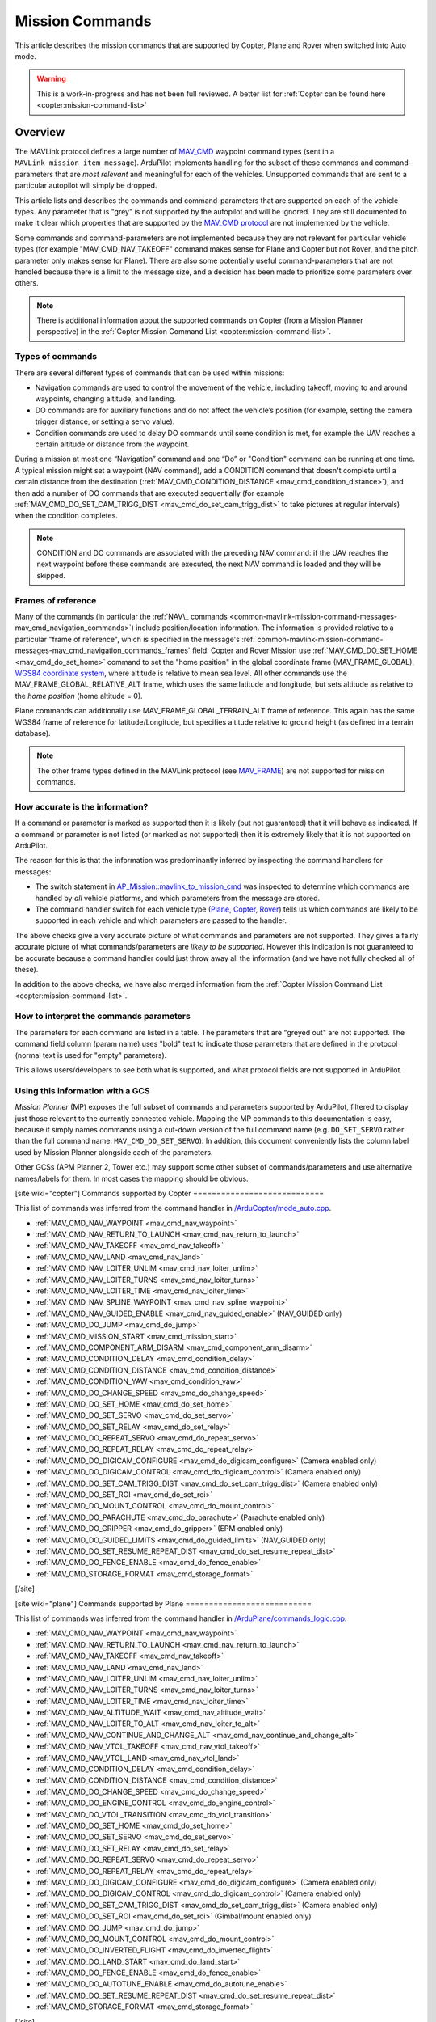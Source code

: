 .. _common-mavlink-mission-command-messages-mav_cmd:

================
Mission Commands
================

This article describes the mission commands that are supported by Copter, Plane and Rover when switched into Auto mode.

.. warning::

   This is a work-in-progress and has not been full reviewed.  A better list for :ref:`Copter can be found here <copter:mission-command-list>`

Overview
========

The MAVLink protocol defines a large number of
`MAV_CMD <https://github.com/ArduPilot/mavlink/blob/master/message_definitions/v1.0/common.xml#L1008>`__
waypoint command types (sent in a ``MAVLink_mission_item_message``).
ArduPilot implements handling for the subset of these commands and
command-parameters that are *most relevant* and meaningful for each of
the vehicles. Unsupported commands that are sent to a particular
autopilot will simply be dropped.

This article lists and describes the commands and command-parameters
that are supported on each of the vehicle types. Any parameter that is
"grey" is not supported by the autopilot and will be ignored. They are
still documented to make it clear which properties that are supported by
the `MAV_CMD protocol <https://github.com/ArduPilot/mavlink/blob/master/message_definitions/v1.0/common.xml#L1008>`__
are not implemented by the vehicle.

Some commands and command-parameters are not implemented because they
are not relevant for particular vehicle types (for example
"MAV_CMD_NAV_TAKEOFF" command makes sense for Plane and Copter but
not Rover, and the pitch parameter only makes sense for Plane). There
are also some potentially useful command-parameters that are not handled
because there is a limit to the message size, and a decision has been
made to prioritize some parameters over others.

.. note::

   There is additional information about the supported commands on
   Copter (from a Mission Planner perspective) in the :ref:`Copter Mission Command List <copter:mission-command-list>`.

Types of commands
-----------------

There are several different types of commands that can be used within
missions:

-  Navigation commands are used to control the movement of the vehicle,
   including takeoff, moving to and around waypoints, changing altitude,
   and landing.
-  DO commands are for auxiliary functions and do not affect the
   vehicle’s position (for example, setting the camera trigger distance,
   or setting a servo value).
-  Condition commands are used to delay DO commands until some condition
   is met, for example the UAV reaches a certain altitude or distance
   from the waypoint.

During a mission at most one “Navigation” command and one “Do” or
"Condition" command can be running at one time. A typical mission might
set a waypoint (NAV command), add a CONDITION command that doesn't
complete until a certain distance from the destination
(:ref:`MAV_CMD_CONDITION_DISTANCE <mav_cmd_condition_distance>`), and
then add a number of DO commands that are executed sequentially (for
example
:ref:`MAV_CMD_DO_SET_CAM_TRIGG_DIST <mav_cmd_do_set_cam_trigg_dist>`
to take pictures at regular intervals) when the condition completes.

.. note::

   CONDITION and DO commands are associated with the preceding NAV
   command: if the UAV reaches the next waypoint before these commands are
   executed, the next NAV command is loaded and they will be
   skipped.


.. _common-mavlink-mission-command-messages-mav_cmd_navigation_commands_frames:

Frames of reference
-------------------

Many of the commands (in particular the :ref:`NAV\_ commands <common-mavlink-mission-command-messages-mav_cmd_navigation_commands>`) include position/location
information. The information is provided relative to a particular "frame
of reference", which is specified in the message's :ref:`common-mavlink-mission-command-messages-mav_cmd_navigation_commands_frames` field. Copter and Rover Mission use :ref:`MAV_CMD_DO_SET_HOME <mav_cmd_do_set_home>` command to set the
"home position" in the global coordinate frame (MAV_FRAME_GLOBAL),
`WGS84 coordinate system <https://en.wikipedia.org/wiki/World_Geodetic_System>`__, where
altitude is relative to mean sea level. All other commands use the
MAV_FRAME_GLOBAL_RELATIVE_ALT frame, which uses the same latitude
and longitude, but sets altitude as relative to the *home position*
(home altitude = 0).

Plane commands can additionally use MAV_FRAME_GLOBAL_TERRAIN_ALT
frame of reference. This again has the same WGS84 frame of reference for
latitude/Longitude, but specifies altitude relative to ground height (as
defined in a terrain database).

.. note::

   The other frame types defined in the MAVLink protocol (see
   `MAV_FRAME <https://github.com/ArduPilot/mavlink/blob/master/message_definitions/v1.0/common.xml#L795>`__)
   are not supported for mission commands.

How accurate is the information?
--------------------------------

If a command or parameter is marked as supported then it is likely (but
not guaranteed) that it will behave as indicated. If a command or
parameter is not listed (or marked as not supported) then it is
extremely likely that it is not supported on ArduPilot.

The reason for this is that the information was predominantly inferred
by inspecting the command handlers for messages:

-  The switch statement in `AP_Mission::mavlink_to_mission_cmd <https://github.com/ArduPilot/ardupilot/blob/master/libraries/AP_Mission/AP_Mission.cpp#L466>`__
   was inspected to determine which commands are handled by *all*
   vehicle platforms, and which parameters from the message are stored.
-  The command handler switch for each vehicle type
   (`Plane <https://github.com/ArduPilot/ardupilot/blob/master/ArduPlane/commands_logic.cpp#L33>`__,
   `Copter <https://github.com/ArduPilot/ardupilot/blob/master/ArduCopter/commands_logic.cpp#L49>`__,
   `Rover <https://github.com/ArduPilot/ardupilot/blob/master/Rover/commands_logic.cpp#L25>`__)
   tells us which commands are likely to be supported in each vehicle
   and which parameters are passed to the handler.

The above checks give a very accurate picture of what commands and
parameters are not supported. They gives a fairly accurate picture of
what commands/parameters are *likely to be supported*. However this
indication is not guaranteed to be accurate because a command handler
could just throw away all the information (and we have not fully checked
all of these).

In addition to the above checks, we have also merged information from
the :ref:`Copter Mission Command List <copter:mission-command-list>`.

How to interpret the commands parameters
----------------------------------------

The parameters for each command are listed in a table. The parameters
that are "greyed out" are not supported. The command field column (param
name) uses "bold" text to indicate those parameters that are defined in
the protocol (normal text is used for "empty" parameters).

This allows users/developers to see both what is supported, and what
protocol fields are not supported in ArduPilot.

Using this information with a GCS
---------------------------------

*Mission Planner* (MP) exposes the full subset of commands and
parameters supported by ArduPilot, filtered to display just those
relevant to the currently connected vehicle. Mapping the MP commands to
this documentation is easy, because it simply names commands using a
cut-down version of the full command name (e.g. ``DO_SET_SERVO`` rather
than the full command name: ``MAV_CMD_DO_SET_SERVO``). In addition, this
document conveniently lists the column label used by Mission Planner
alongside each of the parameters.

Other GCSs (APM Planner 2, Tower etc.) may support some other subset of
commands/parameters and use alternative names/labels for them. In most
cases the mapping should be obvious.

[site wiki="copter"]
Commands supported by Copter
============================

This list of commands was inferred from the command handler in
`/ArduCopter/mode_auto.cpp <https://github.com/ArduPilot/ardupilot/blob/master/ArduCopter/mode_auto.cpp#L388>`__. 

- :ref:`MAV_CMD_NAV_WAYPOINT <mav_cmd_nav_waypoint>`
- :ref:`MAV_CMD_NAV_RETURN_TO_LAUNCH <mav_cmd_nav_return_to_launch>`
- :ref:`MAV_CMD_NAV_TAKEOFF <mav_cmd_nav_takeoff>`
- :ref:`MAV_CMD_NAV_LAND <mav_cmd_nav_land>`
- :ref:`MAV_CMD_NAV_LOITER_UNLIM <mav_cmd_nav_loiter_unlim>`
- :ref:`MAV_CMD_NAV_LOITER_TURNS <mav_cmd_nav_loiter_turns>`
- :ref:`MAV_CMD_NAV_LOITER_TIME <mav_cmd_nav_loiter_time>`
- :ref:`MAV_CMD_NAV_SPLINE_WAYPOINT <mav_cmd_nav_spline_waypoint>`
- :ref:`MAV_CMD_NAV_GUIDED_ENABLE <mav_cmd_nav_guided_enable>` (NAV_GUIDED only)
- :ref:`MAV_CMD_DO_JUMP <mav_cmd_do_jump>`
- :ref:`MAV_CMD_MISSION_START <mav_cmd_mission_start>`
- :ref:`MAV_CMD_COMPONENT_ARM_DISARM <mav_cmd_component_arm_disarm>`
- :ref:`MAV_CMD_CONDITION_DELAY <mav_cmd_condition_delay>`
- :ref:`MAV_CMD_CONDITION_DISTANCE <mav_cmd_condition_distance>`
- :ref:`MAV_CMD_CONDITION_YAW <mav_cmd_condition_yaw>`
- :ref:`MAV_CMD_DO_CHANGE_SPEED <mav_cmd_do_change_speed>`
- :ref:`MAV_CMD_DO_SET_HOME <mav_cmd_do_set_home>`
- :ref:`MAV_CMD_DO_SET_SERVO <mav_cmd_do_set_servo>`
- :ref:`MAV_CMD_DO_SET_RELAY <mav_cmd_do_set_relay>`
- :ref:`MAV_CMD_DO_REPEAT_SERVO <mav_cmd_do_repeat_servo>`
- :ref:`MAV_CMD_DO_REPEAT_RELAY <mav_cmd_do_repeat_relay>`
- :ref:`MAV_CMD_DO_DIGICAM_CONFIGURE <mav_cmd_do_digicam_configure>` (Camera enabled only)
- :ref:`MAV_CMD_DO_DIGICAM_CONTROL <mav_cmd_do_digicam_control>` (Camera enabled only)
- :ref:`MAV_CMD_DO_SET_CAM_TRIGG_DIST <mav_cmd_do_set_cam_trigg_dist>` (Camera enabled only)
- :ref:`MAV_CMD_DO_SET_ROI <mav_cmd_do_set_roi>`
- :ref:`MAV_CMD_DO_MOUNT_CONTROL <mav_cmd_do_mount_control>`
- :ref:`MAV_CMD_DO_PARACHUTE <mav_cmd_do_parachute>` (Parachute enabled only)
- :ref:`MAV_CMD_DO_GRIPPER <mav_cmd_do_gripper>` (EPM enabled only)
- :ref:`MAV_CMD_DO_GUIDED_LIMITS <mav_cmd_do_guided_limits>` (NAV_GUIDED only)
- :ref:`MAV_CMD_DO_SET_RESUME_REPEAT_DIST <mav_cmd_do_set_resume_repeat_dist>`
- :ref:`MAV_CMD_DO_FENCE_ENABLE <mav_cmd_do_fence_enable>`
- :ref:`MAV_CMD_STORAGE_FORMAT <mav_cmd_storage_format>`
[/site]

[site wiki="plane"]
Commands supported by Plane
===========================

This list of commands was inferred from the command handler in
`/ArduPlane/commands_logic.cpp <https://github.com/ArduPilot/ardupilot/blob/master/ArduPlane/commands_logic.cpp#L33>`__. 

- :ref:`MAV_CMD_NAV_WAYPOINT <mav_cmd_nav_waypoint>`
- :ref:`MAV_CMD_NAV_RETURN_TO_LAUNCH <mav_cmd_nav_return_to_launch>`
- :ref:`MAV_CMD_NAV_TAKEOFF <mav_cmd_nav_takeoff>`
- :ref:`MAV_CMD_NAV_LAND <mav_cmd_nav_land>`
- :ref:`MAV_CMD_NAV_LOITER_UNLIM <mav_cmd_nav_loiter_unlim>`
- :ref:`MAV_CMD_NAV_LOITER_TURNS <mav_cmd_nav_loiter_turns>`
- :ref:`MAV_CMD_NAV_LOITER_TIME <mav_cmd_nav_loiter_time>`
- :ref:`MAV_CMD_NAV_ALTITUDE_WAIT <mav_cmd_nav_altitude_wait>`
- :ref:`MAV_CMD_NAV_LOITER_TO_ALT <mav_cmd_nav_loiter_to_alt>`
- :ref:`MAV_CMD_NAV_CONTINUE_AND_CHANGE_ALT <mav_cmd_nav_continue_and_change_alt>`
- :ref:`MAV_CMD_NAV_VTOL_TAKEOFF <mav_cmd_nav_vtol_takeoff>`
- :ref:`MAV_CMD_NAV_VTOL_LAND <mav_cmd_nav_vtol_land>`
- :ref:`MAV_CMD_CONDITION_DELAY <mav_cmd_condition_delay>`
- :ref:`MAV_CMD_CONDITION_DISTANCE <mav_cmd_condition_distance>`
- :ref:`MAV_CMD_DO_CHANGE_SPEED <mav_cmd_do_change_speed>`
- :ref:`MAV_CMD_DO_ENGINE_CONTROL <mav_cmd_do_engine_control>`
- :ref:`MAV_CMD_DO_VTOL_TRANSITION <mav_cmd_do_vtol_transition>`
- :ref:`MAV_CMD_DO_SET_HOME <mav_cmd_do_set_home>`
- :ref:`MAV_CMD_DO_SET_SERVO <mav_cmd_do_set_servo>`
- :ref:`MAV_CMD_DO_SET_RELAY <mav_cmd_do_set_relay>`
- :ref:`MAV_CMD_DO_REPEAT_SERVO <mav_cmd_do_repeat_servo>`
- :ref:`MAV_CMD_DO_REPEAT_RELAY <mav_cmd_do_repeat_relay>`
- :ref:`MAV_CMD_DO_DIGICAM_CONFIGURE <mav_cmd_do_digicam_configure>` (Camera enabled only)
- :ref:`MAV_CMD_DO_DIGICAM_CONTROL <mav_cmd_do_digicam_control>` (Camera enabled only)
- :ref:`MAV_CMD_DO_SET_CAM_TRIGG_DIST <mav_cmd_do_set_cam_trigg_dist>` (Camera enabled only)
- :ref:`MAV_CMD_DO_SET_ROI <mav_cmd_do_set_roi>` (Gimbal/mount enabled only)
- :ref:`MAV_CMD_DO_JUMP <mav_cmd_do_jump>`
- :ref:`MAV_CMD_DO_MOUNT_CONTROL <mav_cmd_do_mount_control>`
- :ref:`MAV_CMD_DO_INVERTED_FLIGHT <mav_cmd_do_inverted_flight>`
- :ref:`MAV_CMD_DO_LAND_START <mav_cmd_do_land_start>`
- :ref:`MAV_CMD_DO_FENCE_ENABLE <mav_cmd_do_fence_enable>`
- :ref:`MAV_CMD_DO_AUTOTUNE_ENABLE <mav_cmd_do_autotune_enable>`
- :ref:`MAV_CMD_DO_SET_RESUME_REPEAT_DIST <mav_cmd_do_set_resume_repeat_dist>`
- :ref:`MAV_CMD_STORAGE_FORMAT <mav_cmd_storage_format>`

[/site]

[site wiki="rover" heading="off"]
.. _commands_supported_by_rover:

.. _common-mavlink-mission-command-messages-mav_cmd_commands_supported_by_rover:

Commands supported by Rover
===========================

This list of commands was inferred from the command handler in
`/Rover/commands_logic.cpp <https://github.com/ArduPilot/ardupilot/blob/master/Rover/commands_logic.cpp#L25>`__. 

- :ref:`MAV_CMD_NAV_WAYPOINT <mav_cmd_nav_waypoint>`
- :ref:`MAV_CMD_NAV_RETURN_TO_LAUNCH <mav_cmd_nav_return_to_launch>`
- :ref:`MAV_CMD_DO_JUMP <mav_cmd_do_jump>`
- :ref:`MAV_CMD_CONDITION_DELAY <mav_cmd_condition_delay>`
- :ref:`MAV_CMD_CONDITION_DISTANCE <mav_cmd_condition_distance>`
- :ref:`MAV_CMD_DO_CHANGE_SPEED <mav_cmd_do_change_speed>`
- :ref:`MAV_CMD_DO_SET_HOME <mav_cmd_do_set_home>`
- :ref:`MAV_CMD_DO_SET_SERVO <mav_cmd_do_set_servo>`
- :ref:`MAV_CMD_DO_SET_RELAY <mav_cmd_do_set_relay>`
- :ref:`MAV_CMD_DO_REPEAT_SERVO <mav_cmd_do_repeat_servo>`
- :ref:`MAV_CMD_DO_REPEAT_RELAY <mav_cmd_do_repeat_relay>`
- :ref:`MAV_CMD_DO_DIGICAM_CONFIGURE <mav_cmd_do_digicam_configure>` (Camera enabled only)
- :ref:`MAV_CMD_DO_DIGICAM_CONTROL <mav_cmd_do_digicam_control>` (Camera enabled only)
- :ref:`MAV_CMD_DO_MOUNT_CONTROL <mav_cmd_do_mount_control>`
- :ref:`MAV_CMD_DO_SET_CAM_TRIGG_DIST <mav_cmd_do_set_cam_trigg_dist>` (Camera enabled only)
- :ref:`MAV_CMD_DO_SET_ROI <mav_cmd_do_set_roi>` (Gimbal/mount enabled only)
- :ref:`MAV_CMD_DO_SET_RESUME_REPEAT_DIST <mav_cmd_do_set_resume_repeat_dist>`
- :ref:`MAV_CMD_DO_FENCE_ENABLE <mav_cmd_do_fence_enable>`
- :ref:`MAV_CMD_STORAGE_FORMAT <mav_cmd_storage_format>`

[/site]


.. _common-mavlink-mission-command-messages-mav_cmd_navigation_commands:

Navigation commands
===================

Navigation commands are used to control the movement of the vehicle,
including takeoff, moving to and around waypoints, and landing.

NAV commands have the highest priority. Any DO\_ and CONDITION\_
commands that have not executed when a NAV command is loaded are skipped
(for example, if a waypoint completes and the NAV command for another
waypoint is loaded, and unexecuted DO/CONDITION commands associated with
the first waypoint are dropped.

.. _mav_cmd_nav_waypoint:

MAV_CMD_NAV_WAYPOINT
--------------------

Supported by: Copter, Plane, Rover.

Navigate to the specified position.

[site wiki="copter" heading="off"]
Copter
~~~~~~

The Copter will fly a straight line to the specified latitude, longitude
and altitude. It will then wait at the point for a specified delay time
and then proceed to the next waypoint.

**Command parameters**

.. raw:: html

   <table border="1" class="docutils">
   <tbody>
   <tr>
   <th>Command Field</th>
   <th>Mission Planner Field</th>
   <th>Description</th>
   </tr>
   <tr>
   <td><strong>param1</strong></td>
   <td>Delay</td>
   <td>Hold time at mission waypoint in decimal seconds - MAX 65535 seconds. (Copter/Rover only)
   </td>
   </tr>
   <tr style="color: #c0c0c0">
   <td><strong>param2</strong></td>
   <td>
   </td>
   <td>Acceptance radius in meters (when plain inside the sphere of this radius, the waypoint is considered reached) (Plane only).
   </td>
   </tr>
   <tr style="color: #c0c0c0">
   <td>param3</td>
   <td>
   </td>
   <td>0 to pass through the WP, if > 0 radius in meters to pass by WP.
   Positive value for clockwise orbit, negative value for counter-clockwise
   orbit. Allows trajectory control.
   </td>
   </tr>
   <tr style="color: #c0c0c0">
   <td>param4</td>
   <td></td>
   <td>Desired yaw angle at waypoint target.(rotary wing)</td>
   </tr>
   <tr>
   <td><strong>param5</strong></td>
   <td>Lat</td>
   <td>Target latitude. If zero, the Copter will hold at the current latitude.</td>
   </tr>
   <tr>
   <td><strong>param6</strong></td>
   <td>Lon</td>
   <td>Target longitude. If zero, the Copter will hold at the current longitude.</td>
   </tr>
   <tr>
   <td><strong>param7</strong></td>
   <td>Alt</td>
   <td>Target altitude. If zero, the Copter will hold at the current altitude.</td>
   </tr>
   </tbody>
   </table>

Parameters 2-4 are not supported on Copter:

-  **Hit Rad** - is supposed to hold the distance (in meters) from the
   target point that will qualify the waypoint as complete. This command
   is not supported. Instead the
   :ref:`WPNAV_RADIUS <copter:WPNAV_RADIUS>`
   parameter should be used (see "WP Radius" field in screen shot or
   adjust through the Standard Parameters List).  Even the WPNAV_RADIUS
   is only used when the waypoint has a Delay. With no delay specified
   the waypoint will be considered complete when the virtual point that
   the vehicle is chasing reaches the waypoint. This can be 10m (or
   more) ahead of the vehicle meaning that the vehicle will turn towards
   the following waypoint long before it actually reaches the current
   waypoint
-  **Yaw Ang** - is supposed to hold the resulting yaw angle in degrees
   (0=north, 90 = east). Instead use a
   :ref:`MAV_CMD_CONDITION_YAW <mav_cmd_condition_yaw>` command.

**Mission Planner screenshots**

.. figure:: ../../../images/WayPoint.jpg
   :target: ../_images/WayPoint.jpg

   Copter: Mission Planner Settings forWAYPOINT command
[/site]

[site wiki="plane" heading="off"]

Plane
~~~~~

The vehicle will fly to the specified latitude, longitude and altitude.
The waypoint is considered "complete" when Plane is within the specified
radius of the target location, at which point Plane processes the next
command.

The protocol additionally provides for the plane to circle the waypoint
with a specified radius and direction for a specified time (Delay).
These parameters are not support by Copter.

**Command parameters**

.. raw:: html

   <table border="1" class="docutils">
   <tbody>
   <tr>
   <th>Command Field</th>
   <th>Mission Planner Field</th>
   <th>Description</th>
   </tr>
   <tr style="color: #c0c0c0">
   <td><strong>param1</strong></td>
   <td>
   </td>
   <td>Hold time at mission waypoint in decimal seconds (Copter/Rover only).</td>
   </tr>
   <tr>
   <td><strong>param2</strong></td>
   <td></td>
   <td>Acceptance radius in meters (waypoint is complete when the plane is this close to the waypoint location (Plane only).</td>
   </tr>
   <tr style="color: #c0c0c0">
   <td>param3</td>
   <td></td>
   <td>0 to pass through the WP, if > 0 radius in meters to pass by WP.
   Positive value for clockwise orbit, negative value for counter-clockwise
   orbit. Allows trajectory control.</td>
   </tr>
   <tr style="color: #c0c0c0">
   <td>param4</td>
   <td></td>
   <td>Desired yaw angle at waypoint target (rotary wing).</td>
   </tr>
   <tr>
   <td><strong>param5</strong></td>
   <td>Lat</td>
   <td>Target latitude</td>
   </tr>
   <tr>
   <td><strong>param6</strong></td>
   <td>Lon</td>
   <td>Target longitude</td>
   </tr>
   <tr>
   <td><strong>param7</strong></td>
   <td>Alt</td>
   <td>Target altitude</td>
   </tr>
   </tbody>
   </table>
[/site]

[site wiki="rover" heading="off"]

Rover
~~~~~

Change the target horizontal speed and/or the vehicle's throttle.

**Command parameters**

.. raw:: html

   <table border="1" class="docutils">
   <tbody>
   <tr>
   <th>Command Field</th>
   <th>Mission Planner Field</th>
   <th>Description</th>
   </tr>
   <tr>
   <td><strong>param1</strong></td>
   <td>Delay</td>
   <td>Hold time at mission waypoint in decimal seconds - MAX 65535 seconds. (Copter/Rover only)</td>
   </tr>
   <tr style="color: #c0c0c0">
   <td><strong>param2</strong></td>
   <td></td>
   <td>Acceptance radius in meters (when plain inside the sphere of this radius, the waypoint is considered reached) (Plane only).</td>
   </tr>
   <tr style="color: #c0c0c0">
   <td>param3</td>
   <td></td>
   <td>0 to pass through the WP, if > 0 radius in meters to pass by WP.
   Positive value for clockwise orbit, negative value for counter-clockwise
   orbit. Allows trajectory control.
   </td>
   </tr>
   <tr style="color: #c0c0c0">
   <td>param4</td>
   <td></td>
   <td>Desired yaw angle at waypoint target.(rotary wing)</td>
   </tr>
   <tr>
   <td><strong>param5</strong></td>
   <td>Lat</td>
   <td>Target latitude. If zero, the Copter will hold at the current latitude.</td>
   </tr>
   <tr>
   <td><strong>param6</strong></td>
   <td>Lon</td>
   <td>Target longitude. If zero, the Copter will hold at the current longitude.</td>
   </tr>
   <tr>
   <strong>param7</strong>
   <td>Alt</td>
   <td>Target altitude. If zero, the Copter will hold at the current altitude.</td>
   </tr>
   </tbody>
   </table>

[/site]

.. _mav_cmd_nav_takeoff:
[site  wiki="copter,plane" heading="off"]

MAV_CMD_NAV_TAKEOFF
-------------------

Supported by: Copter, Plane (not Rover).

Takeoff (either from ground or by hand-launch). It should be the first
command of nearly all Plane and Copter missions.
[/site]

[site wiki="copter" heading="off"]

Copter
~~~~~~

The vehicle will climb straight up from it’s current location to the
specified altitude. If the mission is begun while the copter is already
flying, the vehicle will climb straight up to the specified altitude, if
the vehicle is already above the altitude the command will be ignored
and the mission will move onto the next command immediately.

**Command parameters**

.. raw:: html

   <table border="1" class="docutils">
   <tbody>
   <tr>
   <th>Command Field</th>
   <th>Mission Planner Field</th>
   <th>Description</th>
   </tr>
   <tr style="color: #c0c0c0">
   <td><strong>param1</strong></td>
   <td>Grade %</td>
   <td>Pitch/climb angle (Plane only).</td>
   </tr>
   <tr style="color: #c0c0c0">
   <td>param2</td>
   <td>   </td>
   <td>Empty</td>
   </tr>
   <tr style="color: #c0c0c0">
   <td>param3</td>
   <td></td>
   <td>Empty</td>
   </tr>
   <tr style="color: #c0c0c0">
   <td><strong>param4</strong></td>
   <td>
   </td>
   <td>Yaw angle (ignored if compass not present).</td>
   </tr>
   <tr style="color: #c0c0c0">
   <td><strong>param5</strong></td>
   <td>Lat</td>
   <td>Latitude</td>
   </tr>
   <tr style="color: #c0c0c0">
   <td><strong>param6</strong></td>
   <td>Lon</td>
   <td>Longitude</td>
   </tr>
   <tr>
   <td><strong>param7</strong></td>
   <td>Alt</td>
   <td>Altitude</td>
   </tr>
   </tbody>
   </table>

**Mission planner screenshots**

.. figure:: ../../../images/TakeOff.jpg
   :target: ../_images/TakeOff.jpg

   Copter: Mission Planner Settings for TAKEOFF command

[/site]

[site wiki="plane" heading="off"]

Plane
~~~~~

The plane climbs to the specified altitude (at the specified pitch/climb
angle) before proceeding to the next waypoint.

The plane is *only* attempting to climb at this point and can be pushed
off its heading by wind. The pitch value is the *minimum* climb angle
the when using an airspeed sensor, and *maximum* angle when **not**
using an airspeed sensor.

.. raw:: html

   <table border="1" class="docutils">
   <tbody>
   <tr>
   <th>Command Field</th>
   <th>Mission Planner Field</th>
   <th>Description</th>
   </tr>
   <tr>
   <td><strong>param1</strong></td>
   <td>Pitch Angle</td>
   <td>Pitch/climb angle in degrees (Plane only).</td>
   </tr>
   <tr style="color: #c0c0c0">
   <td>param2</td>
   <td></td>
   <td>Empty</td>
   </tr>
   <tr style="color: #c0c0c0">
   <td>param3</td>
   <td></td>
   <td>Empty</td>
   </tr>
   <tr style="color: #c0c0c0">
   <td><strong>param4</strong></td>
   <td></td>
   <td>Yaw angle (ignored if compass not present).</td>
   </tr>
   <tr style="color: #c0c0c0">
   <td><strong>param5</strong></td>
   <td>Lat</td>
   <td>Latitude</td>
   </tr>
   <tr style="color: #c0c0c0">
   <td><strong>param6</strong></td>
   <td>Lon</td>
   <td>Longitude</td>
   </tr>
   <tr>
   <td><strong>param7</strong></td>
   <td>Alt</td>
   <td>Altitude</td>
   </tr>
   </tbody>
   </table>

.. _mav_cmd_nav_vtol_takeoff:


MAV_CMD_NAV_VTOL_TAKEOFF
------------------------

Supported by:  Plane  (not Copter or Rover). Specifically QuadPlanes.

Takeoff while in VTOL mode.


QuadPlane
~~~~~~~~~

The vehicle will climb straight up at it’s current location to the
specified altitude as a delta above its current altitude. 

However, if :ref:`Q_OPTIONS<Q_OPTIONS>` bit 3 is set (use altitude reference frames for VTOL takeoff), then the altitude value (in the specified reference frame) will be used for the target altitude, instead of a delta above current altitude. If the command is begun while the vehicle is already flying, the vehicle will climb straight up to the specified altitude, if
the vehicle is already above the altitude the command will be ignored
and the mission will move onto the next command immediately.

**Command parameters**

.. raw:: html

   <table border="1" class="docutils">
   <tbody>
   <tr>
   <th>Command Field</th>
   <th>Mission Planner Field</th>
   <th>Description</th>
   </tr>
   <tr>
   <tr style="color: #c0c0c0">
   <td>param1</td>
   <td></td>
   <td>Empty</td>
   </tr>
   <tr style="color: #c0c0c0">
   <td>param2</td>
   <td>
   </td>
   <td>Empty</td>
   </tr>
   <tr style="color: #c0c0c0">
   <td>param3</td>
   <td></td>
   <td>Empty</td>
   </tr>
   <tr style="color: #c0c0c0">
   <td><strong>param4</strong></td>
   <td>
   </td>
   <td></td>
   </tr>
   <tr style="color: #c0c0c0">
   <td><strong>param5</strong></td>
   <td>Lat</td>
   <td>Latitude</td>
   </tr>
   <tr style="color: #c0c0c0">
   <td><strong>param6</strong></td>
   <td>Lon</td>
   <td>Longitude</td>
   </tr>
   <tr>
   <td><strong>param7</strong></td>
   <td>Alt</td>
   <td>Altitude</td>
   </tr>
   </tbody>
   </table>


[/site]

.. _mav_cmd_nav_loiter_unlim:

MAV_CMD_NAV_LOITER_UNLIM
------------------------

Supported by: Copter, Plane, Rover.

Loiter at the specified location for an unlimited amount of time.

[site wiki="copter" heading="off"]

Copter
~~~~~~

Fly to the specified location and then loiter there indefinitely — where
loiter means "wait in place" (rather than "circle"). If zero is
specified for a latitude/longitude/altitude parameter then the current
location value for the parameter will be used.

The mission will not proceed past this command while in AUTO mode. In
order to break out of this command you need to change the mode (i.e. to
MANUAL). If there are subsequent commands then you can continue the
mission at the next command, if the Copter ``MIS_RESTART`` parameter is
set to resume, by switching back to AUTO mode (otherwise the mission
will restart).

**Command parameters**

.. raw:: html

   <table border="1" class="docutils">
   <tbody>
   <tr>
   <th>Command Field</th>
   <th>Mission Planner Field</th>
   <th>Description</th>
   </tr>
   <tr style="color: #c0c0c0">
   <td>param1</td>
   <td></td>
   <td>Empty</td>
   </tr>
   <tr style="color: #c0c0c0">
   <td>param2</td>
   <td></td>
   <td>Empty</td>
   </tr>
   <tr style="color: #c0c0c0">
   <td><strong>param3</strong></td>
   <td></td>
   <td>Radius around MISSION, in meters. If positive loiter clockwise, else counter-clockwise</td>
   </tr>
   <tr style="color: #c0c0c0">
   <td><strong>param4</strong></td>
   <td></td>
   <td>Desired yaw angle.</td>
   </tr>
   <tr>
   <td><strong>param5</strong></td>
   <td>Lat</td>
   <td>Target latitude. If zero, the vehicle will loiter at the current latitude.</td>
   </tr>
   <tr>
   <td><strong>param6</strong></td>
   <td>Lon</td>
   <td>Target longitude. If zero, the vehicle will loiter at the current longitude.</td>
   </tr>
   <tr>
   <td><strong>param7</strong></td>
   <td>Alt</td>
   <td>Target altitude. If zero, the vehicle will loiter at the current altitude.</td>
   </tr>
   </tbody>
   </table>

**Mission planner screenshots**

.. figure:: ../../../images/MissionList_LoiterUnlimited.png
   :target: ../_images/MissionList_LoiterUnlimited.png

   Copter: Mission Planner Settings forLOITER_UNLIM command

[/site]

[site wiki="plane" heading="off"]

Plane
~~~~~

Fly to the specified location and then loiter there indefinitely — where
loiter means "circle the waypoint". If zero is specified for a
latitude/longitude/altitude parameter then the current location value
for the parameter will be used. You can also specify the radius and
direction for the loiter.

The mission will not proceed past this command while in AUTO mode. In
order to break out of this command you need to change the mode (i.e. to
MANUAL). If there are subsequent commands then you can continue the
mission at the next command, if the Copter ``MIS_RESTART`` parameter is
set to resume, by switching back to AUTO mode (otherwise the mission
will restart).

**Command parameters**

.. raw:: html

   <table border="1" class="docutils">
   <tbody>
   <tr>
   <th>Command Field</th>
   <th>Mission Planner Field</th>
   <th>Description</th>
   </tr>
   <tr style="color: #c0c0c0">
   <td>param1</td>
   <td></td>
   <td>Empty</td>
   </tr>
   <tr style="color: #c0c0c0">
   <td>param2</td>
   <td></td>
   <td>Empty</td>
   </tr>
   <tr>
   <td><strong>param3</strong></td>
   <td>Dir 1=CW</td>
   <td>Radius around waypoint, in meters. Specify as a positive value to loiter clockwise, negative to move counter-clockwise.</td>
   </tr>
   <tr style="color: #c0c0c0">
   <td><strong>param4</strong></td>
   <td></td>
   <td>Desired yaw angle.</td>
   </tr>
   <tr>
   <td><strong>param5</strong></td>
   <td>Lat</td>
   <td>Target latitude. If zero, the vehicle will loiter at the current latitude.</td>
   </tr>
   <tr>
   <td><strong>param6</strong></td>
   <td>Lon</td>
   <td>Target longitude. If zero, the vehicle will loiter at the current longitude.</td>
   </tr>
   <tr>
   <td><strong>param7</strong></td>
   <td>Alt</td>
   <td>Target altitude. If zero, the vehicle will loiter at the current altitude.</td>
   </tr>
   </tbody>
   </table>

[/site]

.. _mav_cmd_nav_loiter_turns:

[site wiki="copter,plane"]
MAV_CMD_NAV_LOITER_TURNS
------------------------

Supported by: Copter, Plane (not Rover).

Loiter (circle) the specified location for a specified number of turns.
[/site]
[site wiki="copter" heading="off"]

Copter
~~~~~~

Loiter (circle) the specified location for a specified number of turns,
and then proceed to the next command. If zero is specified for a
latitude/longitude/altitude parameter then the current location value
for the parameter will be used.

The radius of the circle is controlled by the
:ref:`CIRCLE_RADIUS <copter:CIRCLE_RADIUS>`
parameter and can also be set by the command.

This is the command equivalent of the :ref:`Circle flight mode <copter:circle-mode>`.

**Command parameters**

.. raw:: html

   <table border="1" class="docutils">
   <tbody>
   <tr>
   <th>Command Field</th>
   <th>Mission Planner Field</th>
   <th>Description</th>
   </tr>
   <tr>
   <td><strong>param1</strong></td>
   <td>Turns</td>
   <td>Number of turns (N x 360°)</td>
   </tr>
   <tr style="color: #c0c0c0">
   <td>param2</td>
   <td></td>
   <td>Empty</td>
   </tr>
   <tr>
   <td><strong>param3</strong></td>
   <td>Radius</td>
   <td>Loiter radius around waypoint. Units are in meters. Values over 255 will be in units of 10 meters. and values greater than 2550 will be 2550.</td>
   </tr>
   <tr style="color: #c0c0c0">
   <td><strong>param4</strong></td>
   <td></td>
   <td>Empty</td>
   </tr>
   <tr>
   <td><strong>param5</strong></td>
   <td>Lat</td>
   <td>Target latitude. If zero, the vehicle will loiter at the current latitude.</td>
   </tr>
   <tr>
   <td><strong>param6</strong></td>
   <td>Lon</td>
   <td>Target longitude. If zero, the vehicle will loiter at the current longitude.</td>
   </tr>
   <tr>
   <td><strong>param7</strong></td>
   <td>Alt</td>
   <td>Target altitude. If zero, the vehicle will loiter at the current altitude.</td>
   </tr>
   </tbody>
   </table>

**Mission planner screenshots**

.. figure:: ../../../images/MissionList_LoiterTurns.png
   :target: ../_images/MissionList_LoiterTurns.png

   Copter: Mission Planner Settings for LOITER_TURNS command

[/site]

[site wiki="plane" heading="off"]

Plane
~~~~~

Loiter (circle) the specified location for a specified number of turns
at the given radius, and then proceed to the next command. If zero is
specified for a latitude/longitude/altitude parameter then the current
location value for the parameter will be used.

**Command parameters**

.. raw:: html

   <table border="1" class="docutils">
   <tbody>
   <tr>
   <th>Command Field</th>
   <th>Mission Planner Field</th>
   <th>Description</th>
   </tr>
   <tr>
   <td><strong>param1</strong></td>
   <td>Turns</td>
   <td>Number of turns (N x 360°)</td>
   </tr>
   <tr style="color: #c0c0c0">
   <td>param2</td>
   <td>
   </td>
   <td>Empty</td>
   </tr>
   <tr>
   <td><strong>param3</strong></td>
   <td>Radius</td>
   <td>Radius around waypoint, in meters. Specify as a positive value to loiter clockwise, negative to move counter-clockwise.</td>
   </tr>
   <tr style="color: #c0c0c0">
   <td><strong>param4</strong></td>
   <td></td>
   <td>Desired yaw angle.</td>
   </tr>
   <tr>
   <td><strong>param5</strong></td>
   <td>Lat</td>
   <td>Target latitude. If zero, the vehicle will loiter at the current latitude.</td>
   </tr>
   <tr>
   <td><strong>param6</strong></td>
   <td>Lon</td>
   <td>Target longitude. If zero, the vehicle will loiter at the current longitude.</td>
   </tr>
   <tr>
   <td><strong>param7</strong></td>
   <td>Alt</td>
   <td>Target altitude. If zero, the vehicle will loiter at the current altitude.</td>
   </tr>
   </tbody>
   </table>

[/site]


.. _mav_cmd_nav_loiter_time:

MAV_CMD_NAV_LOITER_TIME
-----------------------

Supported by: Copter, Plane, Rover.

Loiter at the specified location for a set time (in seconds).

[site wiki="copter" heading="off"]

Copter
~~~~~~

Fly to the specified location and then loiter there for the specified
number of seconds — where loiter means "wait in place" (rather than
"circle"). The timer starts when the waypoint is reached; when it
expires the waypoint is complete. If zero is specified for a
latitude/longitude/altitude parameter then the current location value
for the parameter will be used.

This is the mission equivalent of the :ref:`Loiter flight mode <copter:loiter-mode>`.

**Command parameters**

.. raw:: html

   <table border="1" class="docutils">
   <tbody>
   <tr>
   <th>Command Field</th>
   <th>Mission Planner Field</th>
   <th>Description</th>
   </tr>
   <tr>
   <td><strong>param1</strong></td>
   <td>Time s</td>
   <td>Time to loiter at waypoint (seconds - decimal)</td>
   </tr>
   <tr style="color: #c0c0c0">
   <td>param2</td>
   <td></td>
   <td>Empty</td>
   </tr>
   <tr style="color: #c0c0c0">
   <td><strong>param3</strong></td>
   <td>Dir 1=CW</td>
   <td>Radius around waypoint, in meters. Specify as a positive value to loiter clockwise, negative to move counter-clockwise.</td>
   </tr>
   <tr style="color: #c0c0c0">
   <td><strong>param4</strong></td>
   <td></td>
   <td>Desired yaw angle.</td>
   </tr>
   <tr>
   <td><strong>param5</strong></td>
   <td>Lat</td>
   <td>Target latitude. If zero, the vehicle will loiter at the current latitude.</td>
   </tr>
   <tr>
   <td><strong>param6</strong></td>
   <td>Lon</td>
   <td>Target longitude. If zero, the vehicle will loiter at the current longitude.</td>
   </tr>
   <tr>
   <td><strong>param7</strong></td>
   <td>Alt</td>
   <td>Target altitude. If zero, the vehicle will loiter at the current altitude.</td>
   </tr>
   </tbody>
   </table>

**Mission planner screenshots**

.. figure:: ../../../images/MissionList_LoiterTime.png
   :target: ../_images/MissionList_LoiterTime.png

   Copter: Mission Planner Settings forLOITER_TIME command

[/site]

[site wiki="plane" heading="off"]

Plane
~~~~~

Fly to the specified location and then loiter there for the specified
number of seconds — where loiter means "circle the waypoint". The timer
starts when the waypoint is reached; when it expires the waypoint is
complete. If zero is specified for a latitude/longitude/altitude
parameter then the current location value for the parameter will be
used. You can also specify the radius and direction for the loiter.

The radius of loiter is set in the ``WP_LOITER_RAD`` parameter.

**Command parameters**

.. raw:: html

   <table border="1" class="docutils">
   <tbody>
   <tr>
   <th>Command Field</th>
   <th>Mission Planner Field</th>
   <th>Description</th>
   </tr>
   <tr>
   <td><strong>param1</strong></td>
   <td>Time (s)</td>
   <td>Time to loiter at waypoint (seconds - decimal)</td>
   </tr>
   <tr style="color: #c0c0c0">
   <td>param2</td>
   <td></td>
   <td>Empty</td>
   </tr>
   <tr>
   <td><strong>param3</strong></td>
   <td>Dir 1=CW</td>
   <td>Radius around waypoint, in meters. Specify as a positive value to loiter clockwise, negative to move counter-clockwise.</td>
   </tr>
   <tr style="color: #c0c0c0">
   <td><strong>param4</strong></td>
   <td>
   </td>
   <td>Desired yaw angle.</td>
   </tr>
   <tr>
   <td><strong>param5</strong></td>
   <td>Lat</td>
   <td>Target latitude. If zero, the vehicle will loiter at the current latitude.</td>
   </tr>
   <tr>
   <td><strong>param6</strong></td>
   <td>Lon</td>
   <td>Target longitude. If zero, the vehicle will loiter at the current longitude.</td>
   </tr>
   <tr>
   <td><strong>param7</strong></td>
   <td>Alt</td>
   <td>Target altitude. If zero, the vehicle will loiter at the current altitude.</td>
   </tr>
   </tbody>
   </table>

[/site]

.. _mav_cmd_nav_return_to_launch:

MAV_CMD_NAV_RETURN_TO_LAUNCH
----------------------------

Supported by: Copter, Plane, Rover.

Return to the *home location* or the nearest `Rally
Point <common-rally-points>`__, if closer. The home location is where
the vehicle was last armed (or when it first gets GPS lock after arming
if the vehicle configuration allows this).

[site wiki="copter" heading="off"]


Copter
~~~~~~

Return to the *home location* (or the nearest :ref:`Rally Point <common-rally-points>` if closer) and then land. The home
location is where the vehicle was last armed (or when it first gets GPS
lock after arming if the vehicle configuration allows this).

This is the mission equivalent of the :ref:`RTL flight mode <copter:rtl-mode>`.  The vehicle will
first climb to the
:ref:`RTL_ALT <copter:RTL_ALT>`
parameter's specified altitude (default is 15m) before returning home.

This command takes no parameters and generally should be the last
command in the mission.

**Command parameters**

.. raw:: html

   <table border="1" class="docutils">
   <tbody>
   <tr>
   <th>Command Field</th>
   <th>Mission Planner Field</th>
   <th>Description</th>
   </tr>
   <tr style="color: #c0c0c0">
   <td>param1</td>
   <td></td>
   <td>Empty</td>
   </tr>
   <tr style="color: #c0c0c0">
   <td>param2</td>
   <td></td>
   <td>Empty</td>
   </tr>
   <tr style="color: #c0c0c0">
   <td>param3</td>
   <td></td>
   <td>Empty</td>
   </tr>
   <tr style="color: #c0c0c0">
   <td>param4</td>
   <td></td>
   <td>Empty</td>
   </tr>
   <tr style="color: #c0c0c0">
   <td>param5</td>
   <td></td>
   <td>Empty</td>
   </tr>
   <tr style="color: #c0c0c0">
   <td>param6</td>
   <td></td>
   <td>Empty</td>
   </tr>
   <tr style="color: #c0c0c0">
   <td>param7</td>
   <td>
   </td>
   <td>Empty</td>
   </tr>
   </tbody>
   </table>

**Mission planner screenshots**

.. figure:: ../../../images/MissionList_RTL.png
   :target: ../_images/MissionList_RTL.png

   Copter: Mission PlannerSettings for RETURN_TO_LAUNCH command

[/site]

[site wiki="plane" heading="off"]

Plane
~~~~~

Return to the *home location* (or the nearest :ref:`Rally Point <common-rally-points>` if closer) and then "Loiter" (circle the
point). The home location is where the vehicle was last armed (or when
it first gets GPS lock after arming if the vehicle configuration allows
this).

If the return is to a rally point, the plane will loiter at the position
and altitude set in the rally point. If the return is to the home
location, then the parameter
:ref:`ALT_HOLD_RTL <plane:ALT_HOLD_RTL>`
is used for the loiter height (default 100m). The radius of the loiter
is defined in the parameter
:ref:`WP_LOITER_RAD <plane:WP_LOITER_RAD>`.

This command takes no parameters and generally should be the last
command in the mission.

**Command parameters**

.. raw:: html

   <table border="1" class="docutils">
   <tbody>
   <tr>
   <th>Command Field</th>
   <th>Mission Planner Field</th>
   <th>Description</th>
   </tr>
   <tr style="color: #c0c0c0">
   <td>param1</td>
   <td></td>
   <td>Empty</td>
   </tr>
   <tr style="color: #c0c0c0">
   <td>param2</td>
   <td></td>
   <td>Empty</td>
   </tr>
   <tr style="color: #c0c0c0">
   <td>param3</td>
   <td></td>
   <td>Empty</td>
   </tr>
   <tr style="color: #c0c0c0">
   <td>param4</td>
   <td></td>
   <td>Empty</td>
   </tr>
   <tr style="color: #c0c0c0">
   <td>param5</td>
   <td></td>
   <td>Empty</td>
   </tr>
   <tr style="color: #c0c0c0">
   <td>param6</td>
   <td></td>
   <td>Empty</td>
   </tr>
   <tr style="color: #c0c0c0">
   <td>param7</td>
   <td></td>
   <td>Empty</td>
   </tr>
   </tbody>
   </table>

[/site]

[site wiki="rover" heading="off"]

Rover
~~~~~

Return to the *home location* (Rally Points are not supported on Rover).

This command takes no parameters and generally should be the last
command in the mission.

**Command parameters**

.. raw:: html

   <table border="1" class="docutils">
   <tbody>
   <tr>
   <th>Command Field</th>
   <th>Mission Planner Field</th>
   <th>Description</th>
   </tr>
   <tr style="color: #c0c0c0">
   <td>param1</td>
   <td></td>
   <td>Empty</td>
   </tr>
   <tr style="color: #c0c0c0">
   <td>param2</td>
   <td></td>
   <td>Empty</td>
   </tr>
   <tr style="color: #c0c0c0">
   <td>param3</td>
   <td></td>
   <td>Empty</td>
   </tr>
   <tr style="color: #c0c0c0">
   <td>param4</td>
   <td>
   </td>
   <td>Empty</td>
   </tr>
   <tr style="color: #c0c0c0">
   <td>param5</td>
   <td></td>
   <td>Empty</td>
   </tr>
   <tr style="color: #c0c0c0">
   <td>param6</td>
   <td></td>
   <td>Empty</td>
   </tr>
   <tr style="color: #c0c0c0">
   <td>param7</td>
   <td></td>
   <td>Empty</td>
   </tr>
   </tbody>
   </table>

[/site]

.. _mav_cmd_nav_land:

[site wiki="copter,plane"]

MAV_CMD_NAV_LAND
----------------

Supported by: Copter, Plane (not Rover).

Land the vehicle at the current or a specified location.
[/site]
[site wiki="copter"]

Copter
~~~~~~

The copter will land at its current location or proceed at current altitude to the lat/lon
coordinates provided (if non-zero) and land.  This is the mission equivalent of
the :ref:`LAND flight mode <copter:land-mode>`.

The motors will not stop on their own: you must exit AUTO mode to cut
the engines.


**Command parameters**

.. raw:: html

   <table border="1" class="docutils">
   <tbody>
   <tr>
   <th>Command Field</th>
   <th>Mission Planner Field</th>
   <th>Description</th>
   </tr>
   <tr style="color: #c0c0c0">
   <td>param1</td>
   <td></td>
   <td>Empty</td>
   </tr>
   <tr style="color: #c0c0c0">
   <td>param2</td>
   <td></td>
   <td>Empty</td>
   </tr>
   <tr style="color: #c0c0c0">
   <td>param3</td>
   <td></td>
   <td>Empty</td>
   </tr>
   <tr style="color: #c0c0c0">
   <td><strong>param4</strong></td>
   <td></td>
   <td>Desired yaw angle.</td>
   </tr>
   <tr>
   <td><strong>param5</strong></td>
   <td>Lat</td>
   <td>Target latitude. If zero, the Copter will land at the current latitude.</td>
   </tr>
   <tr>
   <td><strong>param6</strong></td>
   <td>Lon</td>
   <td>Longitude</td>
   </tr>
   <tr style="color: #c0c0c0">
   <td><strong>param7</strong></td>
   <td>Alt</td>
   <td>Altitude</td>
   </tr>
   </tbody>
   </table>

**Mission planner screenshots**

.. figure:: ../../../images/MissionList_Land.png
   :target: ../_images/MissionList_Land.png

   Copter: Mission Planner Settings for LANDcommand

[/site]

[site wiki="plane" heading="off"]

Plane
~~~~~

The plane will land at its current location or proceed to the (non-zero)
lat/lon coordinates provided beginning with current altitude.  Information on the parameters used to
control the landing are provided in :ref:`LAND flight mode <plane:land-mode>`.

**Command parameters**

.. raw:: html

   <table border="1" class="docutils">
   <tbody>
   <tr>
   <th>Command Field</th>
   <th>Mission Planner Field</th>
   <th>Description</th>
   </tr>
   <tr>
   <td><strong>param1</strong></td>
   <td>Abort Alt</td>
   </td>
   </tr>
   <tr style="color: #c0c0c0">
   <td>param2</td>
   <td></td>
   <td>Empty</td>
   </tr>
   <tr style="color: #c0c0c0">
   <td>param3</td>
   <td>
   </td>
   <td>Empty</td>
   </tr>
   <tr style="color: #c0c0c0">
   <td><strong>param4</strong></td>
   <td></td>
   <td>Desired yaw angle.</td>
   </tr>
   <tr>
   <td><strong>param5</strong></td>
   <td>Lat</td>
   <td>Latitude</td>
   </tr>
   <tr>
   <td><strong>param6</strong></td>
   <td>Long</td>
   <td>Longitude</td>
   </tr>
   <td><strong>param7</strong></td>
   <td>Alt</td>
   <td>Altitude to target for the landing. Unless you are landing at a location different than home, this should be zero</td>
   </tr>
   </tbody>
   </table>

.. _mav_cmd_nav_vtol_land:

MAV_CMD_NAV_VTOL_LAND
---------------------

Supported by: Plane (not Copter or Rover). Specifically QuadPlanes.

Land the vehicle at the current or a specified location.

QuadPlane
~~~~~~~~~

If the :ref:`Q_OPTIONS<Q_OPTIONS>` bit 4 is not set (default),the vehicle will land at its current location or proceed at current altitude to the lat/lon
coordinates provided (if non-zero) and land. The ALT parameter is used to determine final landing phase initiation rather than :ref:`Q_LAND_FINAL_ALT<Q_LAND_FINAL_ALT>` . This is the mission equivalent of the :ref:`QLAND flight mode <plane:qland-mode>`.

If the :ref:`Q_OPTIONS<Q_OPTIONS>` bit 4 is set (Use a fixed wind approach), the it will fly in plane mode to the lat/lon coordinates provided (if non-zero), climbing or descending to the altitude set in the NAV_VTOL_LAND waypoint. When it reaches within :ref:`Q_FW_LND_APR_RAD<Q_FW_LND_APR_RAD>` of the landing location, it will perform a LOITER_TO_ALT to finish the climb or descent to that ALT set in the waypoint, then, turning into the wind, transition to VTOL mode and proceed to the landing location and land.

The motors will disarm on their own once landed


**Command parameters**

.. raw:: html

   <table border="1" class="docutils">
   <tbody>
   <tr>
   <th>Command Field</th>
   <th>Mission Planner Field</th>
   <th>Description</th>
   </tr>
   <tr style="color: #c0c0c0">
   <td>param1</td>
   <td></td>
   <td>Empty</td>
   </tr>
   <tr style="color: #c0c0c0">
   <td>param2</td>
   <td></td>
   <td>Empty</td>
   </tr>
   <tr style="color: #c0c0c0">
   <td>param3</td>
   <td></td>
   <td>Empty</td>
   </tr>
   <tr style="color: #c0c0c0">
   <td><strong>param4</strong></td>
   <td></td>
   <td>Desired yaw angle.</td>
   </tr>
   <tr>
   <td><strong>param5</strong></td>
   <td>Lat</td>
   <td>Target latitude. If zero, the QuadPlane will land at the current latitude.</td>
   </tr>
   <tr>
   <td><strong>param6</strong></td>
   <td>Lon</td>
   <td>Longitude</td>
   </tr>
   <tr style="color: #c0c0c0">
   <td><strong>param7</strong></td>
   <td>Alt</td>
   <td>Altitude</td>
   </tr>
   </tbody>
   </table>


[/site]


.. _mav_cmd_nav_continue_and_change_alt:

[site wiki="plane" heading="off"]
MAV_CMD_NAV_CONTINUE_AND_CHANGE_ALT
-----------------------------------

Supported by: Plane (not Copter, Rover).

Continue on the current course and climb/descend to specified altitude.
Move to the next command when the desired altitude is reached.


Plane
~~~~~

Continue on the current course and climb/descend to specified altitude.
Move to the next command when the desired altitude is reached.

.. note::

   The ``param1`` value sets how close the
   vehicle altitude must be to target altitude for command
   completion.

**Command parameters**

.. raw:: html

   <table border="1" class="docutils">
   <tbody>
   <tr>
   <th>Command Field</th>
   <th>Mission Planner Field</th>
   <th>Description</th>
   </tr>
   <tr>
   <td><strong>param1</strong></td>
   <td>TBD</td>
   <td>Climb or Descend (0 = Neutral, command completes when within 5m of this
   command's altitude, 1 = Climbing, command completes when at or above
   this command's altitude, 2 = Descending, command completes when at or
   below this command's altitude.
   </td>
   </tr>
   <tr style="color: #c0c0c0">
   <td>param2</td>
   <td></td>
   <td>Empty</td>
   </tr>
   <tr style="color: #c0c0c0">
   <td>param3</td>
   <td></td>
   <td>Empty</td>
   </tr>
   <tr style="color: #c0c0c0">
   <td>param4</td>
   <td></td>
   <td>Empty</td>
   </tr>
   <tr style="color: #c0c0c0">
   <td>param5</td>
   <td></td>
   <td>Empty</td>
   </tr>
   <tr style="color: #c0c0c0">
   <td>param6</td>
   <td></td>
   <td>Empty</td>
   </tr>
   <tr>
   <td>param7</td>
   <td>Alt</td>
   <td>Target altitude</td>
   </tr>
   </tbody>
   </table>

[/site]


.. _mav_cmd_nav_spline_waypoint:
[site wiki="copter"]
MAV_CMD_NAV_SPLINE_WAYPOINT
---------------------------

Supported by: Copter (not Plane or Rover).

Navigate to the target location using a spline path.


Copter
~~~~~~

Fly to the target location using a `Spline path <https://en.wikipedia.org/wiki/Spline_%28mathematics%29>`__, then
wait (hover) for specified time before proceeding to the next command.

The Spline commands take all the same arguments are regular waypoints
(lat, lon, alt, delay) but when executed the vehicle will fly smooth
paths (both vertically and horizontally) instead of straight lines. 
Spline waypoints can be mixed with regular straight line waypoints as
shown in the screenshot below.

**Command parameters**

.. raw:: html

   <table border="1" class="docutils">
   <tbody>
   <tr>
   <th>Command Field</th>
   <th>Mission Planner Field</th>
   <th>Description</th>
   </tr>
   <tr>
   <td>param1</td>
   <td>Delay</td>
   <td>Hold time at target, in decimal seconds.</td>
   </tr>
   <tr style="color: #c0c0c0">
   <td>param2</td>
   <td></td>
   <td>Empty</td>
   </tr>
   <tr style="color: #c0c0c0">
   <td>param3</td>
   <td></td>
   <td>Empty</td>
   </tr>
   <tr style="color: #c0c0c0">
   <td>param4</td>
   <td></td>
   <td>Empty</td>
   </tr>
   <tr>
   <td>param5</td>
   <td>Lat</td>
   <td>Latitude/X of goal</td>
   </tr>
   <tr>
   <td>param6</td>
   <td>Long</td>
   <td>Longitude/Y of goal</td>
   </tr>
   <tr>
   <td>param7</td>
   <td>Alt</td>
   <td>Altitude/Z of goal</td>
   </tr>
   </tbody>
   </table>

.. figure:: ../../../images/MissionList_SplineWaypoint.jpg
   :target: ../_images/MissionList_SplineWaypoint.jpg

   Copter: Mission Planner Settingsfor SPLINE_WAYPOINT command

The Mission Planner screenshot shows the path the vehicle will take.

-  The 1 second delay at the end of Waypoint #1 causes the vehicle to
   stop so Spline command #2 begins by taking a sharp 90degree turn
-  The direction of travel as the vehicle passes through Spline Waypoint
   #3 is parallel to an imaginary line drawn between waypoints #2 and #4
-  Waypoint #5 is a straight line so the vehicle lines itself up to
   point towards waypoint #5 even before reaching waypoint #4.



.. _mav_cmd_nav_guided_enable:

MAV_CMD_NAV_GUIDED_ENABLE
-------------------------

Supported by: Copter (not Plane or Rover).

Enable ``GUIDED`` mode to hand over control to an external controller/:ref:`common-companion-computers`. The :ref:`common-companion-computers`  would then send MAVLink commands to control the vehicle.

See also :ref:`MAV_CMD_DO_GUIDED_LIMITS <mav_cmd_do_guided_limits>`
for information on how to apply time, altitude and distance limits on
the external control.

Copter
~~~~~~

Enable ``GUIDED`` mode to hand over control to an external controller. See :ref:`Guided Mode <copter:ac2_guidedmode>` for more information.


**Command parameters**

.. raw:: html

   <table border="1" class="docutils">
   <tbody>
   <tr>
   <th>Command Field</th>
   <th>Mission Planner Field</th>
   <th>Description</th>
   </tr>
   <tr>
   <td><strong>param1</strong></td>
   <td>on=1/off=0</td>
   <td>A value of > 0.5 enables GUIDED mode. Any value <= 0.5f turns it off.</td>
   </tr>
   <tr style="color: #c0c0c0">
   <td>param2</td>
   <td></td>
   <td>Empty</td>
   </tr>
   <tr style="color: #c0c0c0">
   <td>param3</td>
   <td></td>
   <td>Empty</td>
   </tr>
   <tr style="color: #c0c0c0">
   <td>param4</td>
   <td>
   </td>
   <td>Empty</td>
   </tr>
   <tr style="color: #c0c0c0">
   <td>param5</td>
   <td>
   </td>
   <td>Empty</td>
   </tr>
   <tr style="color: #c0c0c0">
   <td>param6</td>
   <td>
   </td>
   <td>Empty</td>
   </tr>
   <tr style="color: #c0c0c0">
   <td>param7</td>
   <td>
   </td>
   <td>Empty</td>
   </tr>
   </tbody>
   </table>
[/site]


.. _mav_cmd_nav_altitude_wait:

[site wiki="plane"]
MAV_CMD_NAV_ALTITUDE_WAIT
-------------------------

Supported by: Plane (not Copter or Rover).

Mission command to wait for an altitude or downwards vertical speed.


Plane
~~~~~

Mission command to wait for an altitude or downwards vertical speed.
This is meant for high altitude balloon launches, allowing the aircraft
to be idle until either an altitude is reached or a negative vertical
speed is reached (indicating early balloon burst). The wiggle time is
how often to wiggle the control surfaces to prevent them seizing up.

**Command parameters**

.. raw:: html

   <table border="1" class="docutils">
   <tbody>
   <tr>
   <th>Command Field</th>
   <th>Mission Planner Field</th>
   <th>Description</th>
   </tr>
   <tr>
   <td><strong>param1</strong></td>
   <td>?</td>
   <td>Altitude (m)</td>
   </tr>
   <tr>
   <td><strong>param2</strong></td>
   <td>?</td>
   <td>Descent speed (m/s)</td>
   </tr>
   <tr>
   <td><strong>param3</strong></td>
   <td>?</td>
   <td>Wiggle Time (s)</td>
   </tr>
   <tr style="color: #c0c0c0">
   <td>param4</td>
   <td></td>
   <td>Empty</td>
   </tr>
   <tr style="color: #c0c0c0">
   <td>param5</td>
   <td></td>
   <td>Empty</td>
   </tr>
   <tr style="color: #c0c0c0">
   <td>param6</td>
   <td>
   </td>
   <td>Empty</td>
   </tr>
   <tr style="color: #c0c0c0">
   <td>param7</td>
   <td></td>
   <td>Empty</td>
   </tr>
   </tbody>
   </table>


.. _mav_cmd_nav_loiter_to_alt:

MAV_CMD_NAV_LOITER_TO_ALT
-------------------------

Supported by: Plane (not Copter or Rover).

Plane
~~~~~

Loiter while climbing/descending to an altitude.

Begin loiter at the specified Latitude and Longitude. If Lat=Lon=0, then
loiter at the current position. Don't consider the navigation command
complete (don't leave loiter) until the altitude has been reached.
Additionally, if the Heading Required parameter is non-zero the aircraft
will not leave the loiter until heading toward the next waypoint.

**Command parameters**

.. raw:: html

   <table border="1" class="docutils">
   <tbody>
   <tr>
   <th>Command Field</th>
   <th>Mission Planner Field</th>
   <th>Description</th>
   </tr>
   <tr>
   <td><strong>param1</strong></td>
   <td>Heading</td>
   <td>Heading Required (0 = False)</td>
   </tr>
   <tr>
   <td><strong>param2</strong></td>
   <td>Radius</td>
   <td>Radius in meters. If positive loiter clockwise, negative counter-clockwise, 0 means no change to standard loiter.</td>
   </tr>
   <tr style="color: #c0c0c0">
   <td>param3</td>
   <td></td>
   <td>Empty</td>
   </tr>
   <tr style="color: #c0c0c0">
   <td>param4</td>
   <td></td>
   <td>Empty</td>
   </tr>
   <tr>
   <td><strong>param5</strong></td>
   <td>Lat</td>
   <td>Latitude.</td>
   </tr>
   <tr>
   <td><strong>param6</strong></td>
   <td>Long</td>
   <td>Longitude</td>
   </tr>
   <tr>
   <td><strong>param7</strong></td>
   <td>Alt</td>
   <td>Altitude</td>
   </tr>
   </tbody>
   </table>

[/site]

.. _mav_cmd_do_jump:

MAV_CMD_DO_JUMP
---------------

Supported by: Copter, Plane, Rover.

Jump to the specified command in the mission list. The jump command can
be repeated either a specified number of times before continuing the
mission, or it can be repeated indefinitely.

.. tip::

   Despite the name, this command is really a "NAV\_" command rather
   than a "DO\_" command. Conditional commands like CONDITION_DELAY don't
   affect DO_JUMP (it will always perform the jump as soon as it reaches
   the command).

.. note::

   -  There can be a maximum of 15 jump commands in a mission after which new DO_JUMP commands are ignored.

**Command parameters**

.. raw:: html

   <table border="1" class="docutils">
   <tbody>
   <tr>
   <th>Command Field</th>
   <th>Mission Planner Field</th>
   <th>Description</th>
   </tr>
   <tr>
   <td><strong>param1</strong></td>
   <td>WP#</td>
   <td>The command index/sequence number of the command to jump to.</td>
   </tr>
   <tr>
   <td><strong>param2</strong></td>
   <td>Repeat#</td>
   <td>Number of times that the DO_JUMP command will execute before moving to
   the next sequential command. If the value is zero the next command will
   execute immediately. A value of -1 will cause the command to repeat
   indefinitely.
   </td>
   </tr>
   <tr style="color: #c0c0c0">
   <td>param3</td>
   <td></td>
   <td>Empty</td>
   </tr>
   <tr style="color: #c0c0c0">
   <td>param4</td>
   <td></td>
   <td>Empty</td>
   </tr>
   <tr style="color: #c0c0c0">
   <td>param5</td>
   <td>
   </td>
   <td>Empty</td>
   </tr>
   <tr style="color: #c0c0c0">
   <td>param6</td>
   <td>
   </td>
   <td>Empty</td>
   </tr>
   <tr style="color: #c0c0c0">
   <td>param7</td>
   <td></td>
   <td>Empty</td>
   </tr>
   </tbody>
   </table>

**Mission planner screenshots**

.. figure:: ../../../images/MissionList_DoJump.png
   :target: ../_images/MissionList_DoJump.png

   Copter: Mission Planner Settings for DO_JUMP command

In the example above the vehicle would fly back-and-forth between
waypoints #1 and #2 a total of 3 times before flying on to waypoint #4.

Conditional commands
====================

Conditional commands control the execution of \_DO\_ commands. For
example, a conditional command can prevent DO commands executing based
on a time delay, until the vehicle is at a certain altitude, or at a
specified distance from the next target position.

A conditional command may not complete before reaching the next
waypoint. In this case, any unexecuted \_DO\_ commands associated with
the last waypoint will be skipped.

.. _mav_cmd_condition_delay:

MAV_CMD_CONDITION_DELAY
-----------------------

Supported by: Copter, Plane, Rover.

After reaching a waypoint, delay the execution of the next conditional
"_DO_" command for the specified number of seconds (e.g.
:ref:`MAV_CMD_DO_SET_ROI <mav_cmd_do_set_roi>`).

.. note::

   This command does not stop the vehicle. If the vehicle reaches the
   next waypoint before the delay timer completes, the delayed "_DO_"
   commands will never trigger.

**Command parameters**

.. raw:: html

   <table border="1" class="docutils">
   <tbody>
   <tr>
   <th>Command Field</th>
   <th>Mission Planner Field</th>
   <th>Description</th>
   </tr>
   <tr>
   <td><strong>param1</strong></td>
   <td>Time (sec)</td>
   <td>Delay in seconds (decimal).</td>
   </tr>
   <tr style="color: #c0c0c0">
   <td>param2</td>
   <td>
   </td>
   <td>Empty</td>
   </tr>
   <tr style="color: #c0c0c0">
   <td>param3</td>
   <td></td>
   <td>Empty</td>
   </tr>
   <tr style="color: #c0c0c0">
   <td>param4</td>
   <td></td>
   <td>Empty</td>
   </tr>
   <tr style="color: #c0c0c0">
   <td>param5</td>
   <td></td>
   <td>Empty</td>
   </tr>
   <tr style="color: #c0c0c0">
   <td>param6</td>
   <td></td>
   <td>Empty</td>
   </tr>
   <tr style="color: #c0c0c0">
   <td>param7</td>
   <td></td>
   <td>Empty</td>
   </tr>
   </tbody>
   </table>

**Mission planner screenshots**

.. figure:: ../../../images/MissionList_ConditionDelay.png
   :target: ../_images/MissionList_ConditionDelay.png

   Copter: Mission Planner Settingsfor CONDITION_DELAY command

In the example above, Command #4 (``DO_SET_ROI``) is delayed so that it
starts 5 seconds after the vehicle has passed Waypoint #2.


.. _mav_cmd_condition_distance:

MAV_CMD_CONDITION_DISTANCE
--------------------------

Supported by: Copter, Plane, Rover.

Delays the start of the next "``_DO_``\ " command until the vehicle is
within the specified number of meters of the next waypoint.

.. note::

   This command does not stop the vehicle: it only affects DO
   commands.

**Command parameters**

.. raw:: html

   <table border="1" class="docutils">
   <tbody>
   <tr>
   <th>Command Field</th>
   <th>Mission Planner Field</th>
   <th>Description</th>
   </tr>
   <tr>
   <td><strong>param1</strong></td>
   <td>Dist (m)</td>
   <td>Distance from the next waypoint before DO commands are executed (meters).</td>
   </tr>
   <tr style="color: #c0c0c0">
   <td>param2</td>
   <td></td>
   <td>Empty</td>
   </tr>
   <tr style="color: #c0c0c0">
   <td>param3</td>
   <td></td>
   <td>Empty</td>
   </tr>
   <tr style="color: #c0c0c0">
   <td>param4</td>
   <td></td>
   <td>Empty</td>
   </tr>
   <tr style="color: #c0c0c0">
   <td>param5</td>
   <td></td>
   <td>Empty</td>
   </tr>
   <tr style="color: #c0c0c0">
   <td>param6</td>
   <td></td>
   <td>Empty</td>
   </tr>
   <tr style="color: #c0c0c0">
   <td>param7</td>
   <td></td>
   <td>Empty</td>
   </tr>
   </tbody>
   </table>

**Mission planner screenshots**

.. figure:: ../../../images/MissionList_ConditionDistance.png
   :target: ../_images/MissionList_ConditionDistance.png

   Copter: Mission PlannerSettings for CONDITION_DISTANCE command

In the example above, Command #4 (``DO_SET_ROI``) is delayed so that it
only starts once the vehicle is within 50m of waypoint #5.


.. _mav_cmd_condition_yaw:

[site wiki="copter" heading="off"]

MAV_CMD_CONDITION_YAW
---------------------

Supported by: Copter (not Plane or Rover).

Point (yaw) the nose of the vehicle towards a specified heading.


Copter
~~~~~~

Point (yaw) the nose of the vehicle towards a specified heading.

The parameters allow you to specify whether the target direction is
absolute or relative to the current yaw direction. If the direction is
relative you can also (separately) specify whether the value is added or
subtracted from the current heading (note that the vehicle will always
turn in direction that most quickly gets it to the new target heading
regardless of the ``param3`` value).


**Command parameters**

.. raw:: html

   <table border="1" class="docutils">
   <tbody>
   <tr>
   <th>Command Field</th>
   <th>Mission Planner Field</th>
   <th>Description</th>
   </tr>
   <tr>
   <td><strong>param1</strong></td>
   <td>Deg</td>
   <td>
   If <code>param4=0</code> (absolute): Target heading in degrees [0-360] (0 is North).

   If <code>param4=1</code> (relative): The change in heading (in degrees).
   </td>
   </tr>
   <td><strong>param2</strong></td>
   <td>Sec</td>
   <td>Speed during yaw change:[deg per second].</td>
   </tr>
   <tr>
   <td><strong>param3</strong></td>
   <td>Dir 1=CW</td>
   <td>If <code>param4=1</code> (relative) only: [-1 = CCW, +1 = CW]. This denotes
   whether the autopilot should add (CW) or subtract (CCW) the
   degrees (``param1``) from the current heading to calculate the target heading.
   </td>
   </tr>
   <tr>
   <td><strong>param4</strong></td>
   <td>rel/abs</td>
   <td>Specify if <code>param1</code> ("Deg" field) is an absolute direction (0) or a relative to the current yaw direction (1).</td>
   </tr>
   <tr style="color: #c0c0c0">
   <td>param5</td>
   <td></td>
   <td>Empty</td>
   </tr>
   <tr style="color: #c0c0c0">
   <td>param6</td>
   <td></td>
   <td>Empty</td>
   </tr>
   <tr style="color: #c0c0c0">
   <td>param7</td>
   <td>
   </td>
   <td>Empty</td>
   </tr>
   </tbody>
   </table>

**Mission planner screenshots**

.. figure:: ../../../images/MissionList_ConditionYaw.png
   :target: ../_images/MissionList_ConditionYaw.png

   Copter: Mission Planner Settingsfor CONDITION_YAW command

[/site]
[site wiki="copter" heading="off"]

Special Commands
================

This section is for commands that may be relevant to missions, but but
which are not mission commands (part of the mission).

.. _mav_cmd_mission_start:

MAV_CMD_MISSION_START
---------------------

Supported by: Copter

Start running the current mission. This allows a GCS/companion computer
to start a mission in AUTO without raising the throttle.

Copter
~~~~~~

This command can be used to start a mission when the Copter is on the
ground in AUTO mode. If the vehicle is already in the air then the
mission will start as soon as you switch into AUTO mode (so this command
is not needed/ignored).

.. note::

   Previously a mission would only start after the pilot engaged the
   throttle. This command makes it possible to start missions without
   directly controlling the throttle (though that approach is still
   available).

This is not a "mission command" (it can't be used as a type of mission
waypoint). It is run from the **Action** menu (see the screenshot
below).

**Command parameters**

The parameters are all ignored.

.. raw:: html

   <table border="1" class="docutils">
   <tbody>
   <tr>
   <th>Command Field</th>
   <th>Mission Planner Field</th>
   <th>Description</th>
   </tr>
   
   <tr style="color: #c0c0c0">
   <td><strong>param1</strong></td>
   <td></td>
   <td>The first mission item to run.</td>
   </tr>
   
   <tr style="color: #c0c0c0">
   <td><strong>param2</strong></td>
   <td></td>
   <td>The last mission item to run (after this item is run, the mission ends).</td>
   </tr>
   
   <tr style="color: #c0c0c0">
   <td>param3</td>
   <td></td>
   <td></td>
   </tr>
   
   <tr style="color: #c0c0c0">
   <td>param4</td>
   <td></td>
   <td></td>
   </tr>
   
   <tr style="color: #c0c0c0">
   <td>param5</td>
   <td></td>
   <td></td>
   </tr>
   
   <tr style="color: #c0c0c0">
   <td>param6</td>
   <td></td>
   <td></td>
   </tr>
   
   <tr style="color: #c0c0c0">
   <td>param7</td>
   <td></td>
   <td></td>
   </tr>
   </tbody>
   </table>

**Mission Planner screenshots**

.. figure:: ../../../images/MissionPlanner_MissionStartCommand.jpg
   :target: ../_images/MissionPlanner_MissionStartCommand.jpg

   Mission Planner: MISSION_STARTcommand

.. _mav_cmd_component_arm_disarm:

MAV_CMD_COMPONENT_ARM_DISARM
--------------------------------

Supported by: Copter

Disarm the motors.

Copter
~~~~~~

Disarm the motors.

The command supports disarming on the ground and in flight.

.. note::

   The motors will disarm automatically after landing.

This is not a "mission command" (it can't be used as a type of mission
waypoint).

**Command parameters**

.. raw:: html

   <table border="1" class="docutils">
   <tbody>
   <tr>
   <th>Command Field</th>
   <th>Mission Planner Field</th>
   <th>Description</th>
   </tr>
   <tr>
   <td><strong>param1</strong></td>
   <td></td>
   <td>1 to arm, 0 to disarm. This only works when the vehicle is on the ground.
   </td>
   </tr>
   <tr>
   <td><strong>param2</strong></td>
   <td></td>
   <td>A value of 21196 will disarm the vehicle in flight.</td>
   </tr>
   <tr style="color: #c0c0c0">
   <td>param3</td>
   <td></td>
   <td></td>
   </tr>
   <tr style="color: #c0c0c0">
   <td>param4</td>
   <td></td>
   <td></td>
   </tr>
   <tr style="color: #c0c0c0">
   <td>param5</td>
   <td></td>
   <td></td>
   </tr>
   <tr style="color: #c0c0c0">
   <td>param6</td>
   <td></td>
   <td></td>
   </tr>
   <tr style="color: #c0c0c0">
   <td>param7</td>
   <td></td>
   <td></td>
   </tr>
   </tbody>
   </table>
[/site]

DO commands
===========

The "DO" or "Now" commands are executed once to perform some action. All
the DO commands associated with a waypoint are executed immediately.



.. _mav_cmd_do_change_speed:

MAV_CMD_DO_CHANGE_SPEED
-----------------------

Supported by: Copter, Plane, Rover.

Change the target horizontal speed and/or throttle of the vehicle. In most cases, the
changes will be used until they are explicitly changed again or the
device is rebooted.

[site wiki="copter" heading="off"]

Copter
~~~~~~

Sets the desired maximum speed in meters/second (only). Both the
speed-type and throttle settings are ignored.

**Command parameters**

.. raw:: html

   <table border="1" class="docutils">
   <tbody>
   <tr>
   <th>Command Field</th>
   <th>Mission Planner Field</th>
   <th>Description</th>
   </tr>
   <tr style="color: #c0c0c0">
   <td><strong>param1</strong></td>
   <td>speed m/s</td>
   <td>Speed type (0,1=Ground Speed,  2=Climb Speed, 3=Descent Speed).</td>
   </tr>
   <tr>
   <td><strong>param2</strong></td>
   <td>speed in m/s</td>
   <td>Target speed (m/s).</td>
   </tr>
   <tr style="color: #c0c0c0">
   <td>param3</td>
   <td></td>
   <td>Trim throttle as a percentage (0-100%). A value of -1 indicates no change.</td>
   </tr>
   <tr style="color: #c0c0c0">
   <td>param4</td>
   <td></td>
   <td>Empty</td>
   </tr>
   <tr style="color: #c0c0c0">
   <td>param5</td>
   <td></td>
   <td>Empty</td>
   </tr>
   <tr style="color: #c0c0c0">
   <td>param6</td>
   <td></td>
   <td>Empty</td>
   </tr>
   <tr style="color: #c0c0c0">
   <td>param7</td>
   <td></td>
   <td>Empty</td>
   </tr>
   </tbody>
   </table>

**Mission planner screenshots**

.. figure:: ../../../images/MissionList_DoChangeSpeed.png
   :target: ../_images/MissionList_DoChangeSpeed.png

   Copter: Mission Planner Settingsfor DO_CHANGE_SPEED command

[/site]

[site wiki="plane" heading="off"]

Plane
~~~~~

Change the target horizontal speed (airspeed or groundspeed) and/or the
vehicle's throttle. If airspeed, this changes the :ref:`TRIM_ARSPD<TRIM_ARSPD_CM>` parameter during the flight until reboot or mode is changed to CRUISE or FBWB. If groundspeed option is used, then :ref:`MIN_GNDSPD<MIN_GNDSPD_CM>` parameter is changed to this value until rebooted or changed by this command again. If the throttle field is non-zero and equal to or below 100, then the :ref:`TRIM_THROTTLE<TRIM_THROTTLE>` parameter is changed  until reboot or changed by this command again.

.. note:: Speed changes only have effect if an airspeed sensor is present, healthy, and in use. :ref:`TRIM_THROTTLE<TRIM_THROTTLE>` changes impacts only flight with airspeed sensor not in use.

**Command parameters**

.. raw:: html

   <table border="1" class="docutils">
   <tbody>
   <tr>
   <th>Command Field</th>
   <th>Mission Planner Field</th>
   <th>Description</th>
   </tr>
   <tr>
   <td><strong>param1</strong></td>
   <td>Type (0=as 1=gs)</td>
   <td>Speed type (0=Airspeed, 1=Ground Speed).</td>
   </tr>
   <tr>
   <td><strong>param2</strong></td>
   <td>Speed (m/s)</td>
   <td>Target speed (m/s). A value of -1 indicates no change.</td>
   </tr>
   <tr>
   <td><strong>param3</strong></td>
   <td>Throttle(%)</td>
   <td>Throttle as a percentage (0-100%). A value of -1 indicates no change.</td>
   </tr>
   <tr style="color: #c0c0c0">
   <td>param4</td>
   <td>
   </td>
   <td>Empty</td>
   </tr>
   <tr style="color: #c0c0c0">
   <td>param5</td>
   <td></td>
   <td>Empty</td>
   </tr>
   <tr style="color: #c0c0c0">
   <td>param6</td>
   <td></td>
   <td>Empty</td>
   </tr>
   <tr style="color: #c0c0c0">
   <td>param7</td>
   <td></td>
   <td>Empty</td>
   </tr>
   </tbody>
   </table>

[/site]

[site wiki="rover" heading="off"]

Rover
~~~~~

Change the target horizontal speed and/or the vehicle's throttle.


**Command parameters**

.. raw:: html

   <table border="1" class="docutils">
   <tbody>
   <tr>
   <th>Command Field</th>
   <th>Mission Planner Field</th>
   <th>Description</th>
   </tr>
   <tr style="color: #c0c0c0">
   <td><strong>param1</strong></td>
   <td></td>
   <td>Empty</td>
   </tr>
   <tr>
   <td><strong>param2</strong></td>
   <td>Speed (m/s)</td>
   <td>Target speed (m/s). A value of -1 indicates no change.</td>
   </tr>
   <tr>
   <td><strong>param3</strong></td>
   <td>Throttle(%)</td>
   <td>Throttle as a percentage (0-100%). A value of -1 indicates no change.</td>
   </tr>
   <tr style="color: #c0c0c0">
   <td>param4</td>
   <td></td>
   <td>Empty</td>
   </tr>
   <tr style="color: #c0c0c0">
   <td>param5</td>
   <td></td>
   <td>Empty</td>
   </tr>
   <tr style="color: #c0c0c0">
   <td>param6</td>
   <td></td>
   <td>Empty</td>
   </tr>
   <tr style="color: #c0c0c0">
   <td>param7</td>
   <td></td>
   <td>Empty</td>
   </tr>
   </tbody>
   </table>

[/site]

.. _mav_cmd_do_set_home:

MAV_CMD_DO_SET_HOME
-------------------

Supported by: Copter, Plane, Rover.

Sets the home location either as the current location or at the location
specified in the command.For SITL work, altitude input here needs to be with reference to absolute altitude, taking into account SRTM elevation.

.. note::

   -  For Plane and Rover, if a good GPS fix cannot be obtained the
      location specified in the command is used.
   -  For Copter, the command will also try to use the current position if
      all the location parameters are set to 0. The location information in
      the command is only used if it is close to the EKF origin.

[site wiki="copter" heading="off"]

[/site]

**Command parameters**

.. raw:: html

   <table border="1" class="docutils">
   <tbody>
   <tr>
   <th>Command Field</th>
   <th>Mission Planner Field</th>
   <th>Description</th>
   </tr>
   <tr>
   <td><strong>param1</strong></td>
   <td>Current</td>
   <td>Set home location:

   1=Set home as current location.

   0=Use location specified in message parameters.
   </td>
   </tr>
   <tr style="color: #c0c0c0">
   <td>param2</td>
   <td></td>
   <td>Empty</td>
   </tr>
   <tr style="color: #c0c0c0">
   <td>param3</td>
   <td></td>
   <td>Empty</td>
   </tr>
   <tr style="color: #c0c0c0">
   <td>param4</td>
   <td></td>
   <td>Empty</td>
   </tr>
   <tr>
   <td><strong>param5</strong></td>
   <td>Lat</td>
   <td>Target home latitude (if <code>param1=0</code>)</td>
   </tr>
   <tr>
   <td><strong>param6</strong></td>
   <td>Lon</td>
   <td>Target home longitude (if <code>param1=0</code>)</td>
   </tr>
   <tr>
   <td><strong>param7</strong></td>
   <td>Alt</td>
   <td>Target home altitude (if <code>param1=0</code>)</td>
   </tr>
   </tbody>
   </table>

**Mission planner screenshots**

.. figure:: ../../../images/MissionList_DoSetHome.png
   :target: ../_images/MissionList_DoSetHome.png

   Copter: Mission Planner Settings forDO_SET_HOME command

.. _mav_cmd_do_set_relay:

MAV_CMD_DO_SET_RELAY
------------------------

Supported by: Copter, Plane, Rover.

Set a `Relay <common-relay>`__ pin's voltage high (on) or low (off).


**Command parameters**

.. raw:: html

   <table border="1" class="docutils">
   <tbody>
   <tr>
   <th>Command Field</th>
   <th>Mission Planner Field</th>
   <th>Description</th>
   </tr>
   <tr>
   <td><strong>param1</strong></td>
   <td>Relay No</td>
   <td>Relay number.</td>
   </tr>
   <tr>
   <td><strong>param2</strong></td>
   <td>off(0)/on(1)</td>
   <td>Set relay state:

   1: Set relay high/on (3.3V on Pixhawk, 5V on APM).

   0: Set relay low/off (0v)
   any other value toggles the relay
   </td>
   </tr>
   <tr style="color: #c0c0c0">
   <td>param3</td>
   <td></td>
   <td>Empty</td>
   </tr>
   <tr style="color: #c0c0c0">
   <td>param4</td>
   <td></td>
   <td>Empty</td>
   </tr>
   <tr style="color: #c0c0c0">
   <td>param5</td>
   <td></td>
   <td>Empty</td>
   </tr>
   <tr style="color: #c0c0c0">
   <td>param6</td>
   <td></td>
   <td>Empty</td>
   </tr>
   <tr style="color: #c0c0c0">
   <td>param7</td>
   <td></td>
   <td>Empty</td>
   </tr>
   </tbody>
   </table>

**Mission planner screenshots**

.. figure:: ../../../images/MissionPlanner_DO_SET_RELAY.png
   :target: ../_images/MissionPlanner_DO_SET_RELAY.png

   Copter: MissionPlanner Settings for DO_SET_RELAY command

.. _mav_cmd_do_repeat_relay:

MAV_CMD_DO_REPEAT_RELAY
---------------------------

Supported by: Copter, Plane, Rover.

Toggle the :ref:`Relay <common-relay>` pin's voltage/state a specified
number of times with a given period. Toggling the Relay will turn an off
relay on and vice versa

**Command parameters**

.. raw:: html

   <table border="1" class="docutils">
   <tbody>
   <tr>
   <th>Command Field</th>
   <th>Mission Planner Field</th>
   <th>Description</th>
   </tr>
   <tr>
   <td><strong>param1</strong></td>
   <td>Relay No</td>
   <td>Relay number.</td>
   </tr>
   <tr>
   <td><strong>param2</strong></td>
   <td>Repeat #</td>
   <td>Cycle count - the number of times the relay should be toggled</td>
   </tr>
   <tr>
   <td><strong>param3</strong></td>
   <td>Delay(s)</td>
   <td>Cycle time (seconds, decimal) - time between each toggle.</td>
   </tr>
   <tr style="color: #c0c0c0">
   <td>param4</td>
   <td></td>
   <td>Empty</td>
   </tr>
   <tr style="color: #c0c0c0">
   <td>param5</td>
   <td></td>
   <td>Empty</td>
   </tr>
   <tr style="color: #c0c0c0">
   <td>param6</td>
   <td></td>
   <td>Empty</td>
   </tr>
   <tr style="color: #c0c0c0">
   <td>param7</td>
   <td></td>
   <td>Empty</td>
   </tr>
   </tbody>
   </table>

**Mission planner screenshots**

.. figure:: ../../../images/MissionList_DoRepeatRelay.png
   :target: ../_images/MissionList_DoRepeatRelay.png

   Copter: Mission Planner Settingsfor DO_RELAY_REPEAT command

In the example above, assuming the relay was off to begin with, it would
be set high and then after 3 seconds it would be toggled low again.

.. _mav_cmd_do_set_servo:

MAV_CMD_DO_SET_SERVO
--------------------

Supported by: Copter, Plane, Rover.

Set a given :ref:`servo pin <common-servo>` output to a specific PWM value.

**Command parameters**

.. raw:: html

   <table border="1" class="docutils">
   <tbody>
   <tr>
   <th>Command Field</th>
   <th>Mission Planner Field</th>
   <th>Description</th>
   </tr>
   <tr>
   <td><strong>param1</strong></td>
   <td>Ser No</td>
   <td>Servo number - target servo output pin/channel number.</td>
   </tr>
   <tr>
   <td><strong>param2</strong></td>
   <td>PWM</td>
   <td>PWM value to output, in microseconds (typically 1000 to 2000).</td>
   </tr>
   <tr style="color: #c0c0c0">
   <td>param3</td>
   <td></td>
   <td>Empty</td>
   </tr>
   <tr style="color: #c0c0c0">
   <td>param4</td>
   <td></td>
   <td>Empty</td>
   </tr>
   <tr style="color: #c0c0c0">
   <td>param5</td>
   <td></td>
   <td>Empty</td>
   </tr>
   <tr style="color: #c0c0c0">
   <td>param6</td>
   <td></td>
   <td>Empty</td>
   </tr>
   <tr style="color: #c0c0c0">
   <td>param7</td>
   <td></td>
   <td>Empty</td>
   </tr>
   </tbody>
   </table>

**Mission planner screenshots**

.. figure:: ../../../images/MissionList_DoSetServo.png
   :target: ../_images/MissionList_DoSetServo.png

   Copter: Mission Planner Settingsfor DO_SET_SERVO command

In the example above, the servo attached to output channel 8 would be
moved to PWM 1700 (servos generally accept PWM values between 1000 and
2000).

.. note:: as of firmware versions 4.0 and later, this command can be used on any output configured by its ``SERVOx_FUNCTION`` command as 0,1, or 51-66  (disabled or RC pass-throughs)

.. _mav_cmd_do_repeat_servo:

MAV_CMD_DO_REPEAT_SERVO
-----------------------

Supported by: Copter, Plane, Rover.

Cycle a :ref:`servo <common-servo>` PWM output pin between its mid-position
value and a specified PWM value, for a given number of cycles and with a
set period.

The mid-position value is specified in the ``RCn_TRIM`` parameter for
the channel (``RC8_TRIM`` in the screenshot below). The default value is
1500..

**Command parameters**

.. raw:: html

   <table border="1" class="docutils">
   <tbody>
   <tr>
   <th>Command Field</th>
   <th>Mission Planner Field</th>
   <th>Description</th>
   </tr>
   <tr>
   <td><strong>param1</strong></td>
   <td>Ser No</td>
   <td>Servo number - target servo output pin/channel.</td>
   </tr>
   <tr>
   <td><strong>param2</strong></td>
   <td>PWM</td>
   <td>PWM value to output, in microseconds (typically 1000 to 2000).</td>
   </tr>
   <tr>
   <td><strong>param3</strong></td>
   <td>Repeat #</td>
   <td>Cycle count - number of times to move the servo to the specified PWM value</td>
   </tr>
   <tr>
   <td><strong>param4</strong></td>
   <td>Delay (s)</td>
   <td>Cycle time (seconds) - the delay in seconds between each servo movement.</td>
   </tr>
   <tr style="color: #c0c0c0">
   <td>param5</td>
   <td></td>
   <td>Empty</td>
   </tr>
   <tr style="color: #c0c0c0">
   <td>param6</td>
   <td></td>
   <td>Empty</td>
   </tr>
   <tr style="color: #c0c0c0">
   <td>param7</td>
   <td></td>
   <td>Empty</td>
   </tr>
   </tbody>
   </table>

**Mission planner screenshots**

.. figure:: ../../../images/MissionList_DoRepeatServo.png
   :target: ../_images/MissionList_DoRepeatServo.png

   Copter: Mission Planner Settingsfor DO_REPEAT_SERVO command

In the example above, the servo attached to output channel 8 would be
moved to PWM 1700, then after 4 second, back to mid, after another 4
seconds it would be moved to 1700 again, then finally after 4 more
seconds it would be moved back to mid.

.. _mav_cmd_do_land_start:

[site wiki="plane" heading="off"]

MAV_CMD_DO_LAND_START
---------------------

Supported by: Plane (not Copter, Rover).

Mission command to prepare for a landing.

This is used as a marker in a mission to tell the autopilot where a
sequence of mission items that represents a landing starts. It may also
be sent via a ``COMMAND_LONG`` to trigger a landing, in which case the
nearest (geographically) landing sequence in the mission will be used.

If ``RTL_AUTOLAND`` is set to 2, the plane will jump to the nearest 
``DO_LAND_START`` in the mission table when RTL is initialized. 

.. note::

   General information on landing a plane is provided in the topic
   :ref:`Automatic Landing <plane:automatic-landing>`.

**Command parameters**

.. raw:: html

   <table border="1" class="docutils">
   <tbody>
   <tr>
   <th>Command Field</th>
   <th>Mission Planner Field</th>
   <th>Description</th>
   </tr>
   <tr style="color: #c0c0c0">
   <td>param1</td>
   <td></td>
   <td>Empty</td>
   </tr>
   <tr style="color: #c0c0c0">
   <td>param2</td>
   <td></td>
   <td>Empty</td>
   </tr>
   <tr style="color: #c0c0c0">
   <td>param3</td>
   <td></td>
   <td>Empty</td>
   </tr>
   <tr style="color: #c0c0c0">
   <td>param4</td>
   <td></td>
   <td>Empty</td>
   </tr>
   <tr style="color: #c0c0c0">
   <td><strong>param5</strong></td>
   <td>Lat</td>
   <td>Latitude used to help find the closest landing sequence, or zero if not needed.</td>
   </tr>
   <tr style="color: #c0c0c0">
   <td><strong>param6</strong></td>
   <td>Long</td>
   <td>Longitude used to help find the closest landing sequence, or zero if not needed.</td>
   </tr>
   <tr style="color: #c0c0c0">
   <td>param7</td>
   <td></td>
   <td>Empty</td>
   </tr>
   </tbody>
   </table>

.. _mav_cmd_do_vtol_transition:

MAV_CMD_DO_VTOL_TRANSITION
--------------------------

Supported by: Plane (not Copter or Rover).Specifically QuadPlanes.

QuadPlane
~~~~~~~~~

Mission command to change to/from VTOL and fixed wing mode of flight. The mode is changed based on the first parameter: 3 = change to VTOL flight, 4 = change to fixed wing flight.

**Command parameters**

.. raw:: html

   <table border="1" class="docutils">
   <tbody>
   <tr>
   <th>Command Field</th>
   <th>Mission Planner Field</th>
   <th>Description</th>
   </tr>
   <tr>
   <td><strong>param1</strong></td>
   <td>Mode</td>
   <td>3=VTOL,4=Fixed-Wing</td>
   </tr>
   <tr style="color: #c0c0c0">
   <td>param2</td>
   <td>
   </td>
   <td>Empty</td>
   </tr>
   <tr style="color: #c0c0c0">
   <td>param3</td>
   <td></td>
   <td>Empty</td>
   </tr>
   <tr style="color: #c0c0c0">
   <td>param4</td>
   <td></td>
   <td>Empty</td>
   </tr>
   <tr style="color: #c0c0c0">
   <td>param5</td>
   <td></td>
   <td>Empty</td>
   </tr>
   <tr style="color: #c0c0c0">
   <td>param6</td>
   <td></td>
   <td>Empty</td>
   </tr>
   <tr style="color: #c0c0c0">
   <td>param7</td>
   <td></td>
   <td>Empty</td>
   </tr>
   </tbody>
   </table>

[/site]

.. _mav_cmd_do_set_roi:

MAV_CMD_DO_SET_ROI
------------------

Supported by: Copter, Plane, Rover.

Sets the region of interest (ROI) for a sensor set or the vehicle
itself. This can then be used by the vehicles control system to control
the vehicle attitude and the attitude of various sensors such as
cameras.

[site wiki="copter" heading="off"]

Copter
~~~~~~

Points the :ref:`camera gimbal <common-cameras-and-gimbals>` at the "region
of interest", and also rotates the nose of the vehicle if the
mount type does not support a yaw feature.

After setting the ROI, the camera/vehicle will continue to follow it
until the end of the mission, unless it is changed or cleared by setting
another ROI. Clearing the ROI is achieved by setting a later
DO_SET_ROI command with all zero for ``param5``-``param7`` (Lat, Lon
and Alt).

**Command parameters**

.. raw:: html

   <table border="1" class="docutils">
   <tbody>
   <tr>
   <th>Command Field</th>
   <th>Mission Planner Field</th>
   <th>Description</th>
   </tr>
   <tr style="color: #c0c0c0">
   <td><strong>param1</strong></td>
   <td></td>
   <td>Region of interest mode. (see MAV_ROI enum) // 0 = no roi, 1 = next
   waypoint, 2 = waypoint number, 3 = fixed location, 4 = given target (not supported)</td>
   </tr>
   <tr style="color: #c0c0c0">
   <td><strong>param2</strong></td>
   <td></td>
   <td>MISSION index/ target ID. (see MAV_ROI enum)</td>
   </tr>
   <tr style="color: #c0c0c0">
   <td><strong>param3</strong></td>
   <td></td>
   <td>ROI index (allows a vehicle to manage multiple ROI's)</td>
   </tr>
   <tr style="color: #c0c0c0">
   <td>param4</td>
   <td></td>
   <td>Empty</td>
   </tr>
   <tr>
   <td><strong>param5</strong></td>
   <td>Lat</td>
   <td>Latitude (x) of the fixed ROI</td>
   </tr>
   <tr>
   <td><strong>param6</strong></td>
   <td>Long</td>
   <td>Longitude (y) of the fixed ROI</td>
   </tr>
   <tr>
   <td><strong>param7</strong></td>
   <td>Alt</td>
   <td>Altitude of the fixed ROI</td>
   </tr>
   </tbody>
   </table>

**Mission planner screenshots/video**

.. figure:: ../../../images/MissionList_DoSetRoi.jpg
   :target: ../_images/MissionList_DoSetRoi.jpg

   Copter: Mission Planner Settings forDO_SET_ROI command

In the example above the nose and camera would be pointed at the red
marker.

..  youtube:: W8NCFHrEjfU
    :width: 100%

[/site]

[site wiki="plane" heading="off"]

Plane
~~~~~

Points the :ref:`camera gimbal <common-cameras-and-gimbals>` at the "region
of interest".

After setting the ROI, the camera will continue to follow it until the
end of the mission, unless it is changed or cleared by setting another
ROI. Clearing the ROI is achieved by setting a later DO_SET_ROI
command with all zero for ``param5``-``param7`` (Lat, Lon and Alt).


**Command parameters**

.. raw:: html

   <table border="1" class="docutils">
   <tbody>
   <tr>
   <th>Command Field</th>
   <th>Mission Planner Field</th>
   <th>Description</th>
   </tr>
   <tr style="color: #c0c0c0">
   <td><strong>param1</strong></td>
   <td></td>
   <td>Region of interest mode. (see MAV_ROI enum) // 0 = no roi, 1 = next
   waypoint, 2 = waypoint number, 3 = fixed location, 4 = given target (not supported)</td>
   </tr>
   <tr style="color: #c0c0c0">
   <td><strong>param2</strong></td>
   <td>
   </td>
   <td>MISSION index/ target ID. (see MAV_ROI enum)</td>
   </tr>
   <tr style="color: #c0c0c0">
   <td><strong>param3</strong></td>
   <td></td>
   <td>ROI index (allows a vehicle to manage multiple ROI's)</td>
   </tr>
   <tr style="color: #c0c0c0">
   <td>param4</td>
   <td></td>
   <td>Empty</td>
   </tr>
   <tr>
   <td><strong>param5</strong></td>
   <td>Lat</td>
   <td>Latitude (x) of the fixed ROI</td>
   </tr>
   <tr>
   <td><strong>param6</strong></td>
   <td>Long</td>
   <td>Longitude (y) of the fixed ROI</td>
   </tr>
   <tr>
   <td><strong>param7</strong></td>
   <td>Alt</td>
   <td>Altitude of the fixed ROI</td>
   </tr>
   </tbody>
   </table>

[/site]

[site wiki="rover" heading="off"]

Rover
~~~~~

Points the :ref:`camera gimbal <common-cameras-and-gimbals>` at the "region
of interest".

After setting the ROI, the camera will continue to follow it until the
end of the mission, unless it is changed or cleared by setting another
ROI. Clearing the ROI is achieved by setting a later DO_SET_ROI
command with all zero for ``param5``-``param7`` (Lat, Lon and Alt).

**Command parameters**

.. raw:: html

   <table border="1" class="docutils">
   <tbody>
   <tr>
   <th>Command Field</th>
   <th>Mission Planner Field</th>
   <th>Description</th>
   </tr>
   <tr style="color: #c0c0c0">
   <td><strong>param1</strong></td>
   <td></td>
   <td>Region of interest mode. (see MAV_ROI enum) // 0 = no roi, 1 = next
   waypoint, 2 = waypoint number, 3 = fixed location, 4 = given target (not supported)
   </td>
   </tr>
   <tr style="color: #c0c0c0">
   <td><strong>param2</strong></td>
   <td></td>
   <td>MISSION index/ target ID. (see MAV_ROI enum)</td>
   </tr>
   <tr style="color: #c0c0c0">
   <td><strong>param3</strong></td>
   <td></td>
   <td>ROI index (allows a vehicle to manage multiple ROI's)</td>
   </tr>
   <tr style="color: #c0c0c0">
   <td>param4</td>
   <td></td>
   <td>Empty</td>
   </tr>
   <tr>
   <td><strong>param5</strong></td>
   <td>Lat</td>
   <td>Latitude (x) of the fixed ROI</td>
   </tr>
   <tr>
   <td><strong>param6</strong></td>
   <td>Long</td>
   <td>Longitude (y) of the fixed ROI</td>
   </tr>
   <tr>
   <td><strong>param7</strong></td>
   <td>Alt</td>
   <td>Altitude of the fixed ROI</td>
   </tr>
   </tbody>
   </table>

[/site]

.. _mav_cmd_do_digicam_configure:

MAV_CMD_DO_DIGICAM_CONFIGURE
----------------------------

Supported by: Copter, Plane, Rover.

Configure an on-board camera controller system.

The parameters are forwarded to an on-board camera controller system
(like the `3DR Camera Control Board <common-camera-control-board>`__),
if one is present.

**Command parameters**

.. raw:: html

   <table border="1" class="docutils">
   <tbody>
   <tr>
   <th>Command Field</th>
   <th>Mission Planner Field</th>
   <th>Description</th>
   </tr>
   <tr>
   <td><strong>param1</strong></td>
   <td>Mode</td>
   <td>Set camera mode:
   1: ProgramAuto

   2: Aperture Priority

   3: Shutter Priority

   4: Manual

   5: IntelligentAuto

   6: SuperiorAuto
   </td>
   </tr>
   <tr>
   <td><strong>param2</strong></td>
   <td>Shutter Speed</td>
   <td>Shutter speed (seconds divisor). So if the speed is 1/60 seconds, the
   value entered would be 60. Slowest shutter trigger supported is 1 second.
   </td>
   </tr>
   <tr>
   <td><strong>param3</strong></td>
   <td>Aperture</td>
   <td>Aperture: F stop number</td>
   </tr>
   <tr>
   <td><strong>param4</strong></td>
   <td>ISO</td>
   <td>ISO number e.g. 80, 100, 200, etc.</td>
   </tr>
   <tr style="color: #c0c0c0">
   <td><strong>param5</strong></td>
   <td>ExposureMode</td>
   <td>Exposure type enumerator</td>
   </tr>
   <tr style="color: #c0c0c0">
   <td><strong>param6</strong></td>
   <td>CommandID</td>
   <td>Command Identity</td>
   </tr>
   <tr>
   <td><strong>param7</strong></td>
   <td>Engine Cut-Off</td>
   <td>Main engine cut-off time before camera trigger in seconds/10 (0 means no cut-off).</td>
   </tr>
   </tbody>
   </table>

.. _mav_cmd_do_digicam_control:

MAV_CMD_DO_DIGICAM_CONTROL
--------------------------

Supported by: Copter, Plane, Rover.

Trigger the :ref:`camera shutter <common-camera-shutter-with-servo>` once. This command takes no additional arguments.

**Command parameters**

In general if a command field is set to 0 it is ignored.

.. raw:: html

   <table border="1" class="docutils">
   <tbody>
   <tr>
   <th>Command Field</th>
   <th>Mission Planner Field</th>
   <th>Description</th>
   </tr>
   <tr>
   <td><strong>param1</strong></td>
   <td>On/Off</td>
   <td>Session control (on/off or show/hide lens):
   
   0: Turn off the camera / hide the lens

   1: Turn on the camera /Show the lens
   </td>
   </tr>
   <tr style="color: #c0c0c0">
   <td><strong>param2</strong></td>
   <td>Zoom Position</td>
   <td>Zoom's absolute position. 2x, 3x, 10x, etc.</td>
   </tr>
   <tr style="color: #c0c0c0">
   <td><strong>param3</strong></td>
   <td>Zoom Step</td>
   <td>Zooming step value to offset zoom from the current position</td>
   </tr>
   <tr>
   <td><strong>param4</strong></td>
   <td>Focus Lock</td>
   <td>Focus Locking, Unlocking or Re-locking:
   0: Ignore

   1: Unlock

   2: Lock
   </td>
   </tr>
   <tr>
   <td><strong>param5</strong></td>
   <td>Shutter Cmd</td>
   <td>Shooting Command. Any non-zero value triggers the camera.</td>
   </tr>
   <tr style="color: #c0c0c0">
   <td><strong>param6</strong></td>
   <td>CommandID</td>
   <td>Command Identity</td>
   </tr>
   <tr style="color: #c0c0c0">
   <td>param7</td>
   <td></td>
   <td>Empty</td>
   </tr>
   </tbody>
   </table>

**Mission planner screenshots**

.. figure:: ../../../images/MissionList_DoDigicamControl.png
   :target: ../_images/MissionList_DoDigicamControl.png

   Copter: Mission PlannerSettings for DO_DIGICAM_CONTROL command.

.. _mav_cmd_do_mount_control:

MAV_CMD_DO_MOUNT_CONTROL
----------------------------

Supported by: Copter, Plane, Rover.

Mission command to control a camera or antenna mount.

This command allows you to specify a roll, pitch and yaw angle which
will be sent to the :ref:`camera gimbal <common-cameras-and-gimbals>`. This
can be used to point the camera in specific directions at various times
in the mission.

**Command parameters**

.. raw:: html

   <table border="1" class="docutils">
   <tbody>
   <tr>
   <th>Command Field</th>
   <th>Mission Planner Field</th>
   <th>Description</th>
   </tr>
   <tr>
   <td><strong>param1</strong></td>
   <td></td>
   <td>Pitch, in degrees.</td>
   </tr>
   <tr>
   <td><strong>param2</strong></td>
   <td></td>
   <td>Roll, in degrees.</td>
   </tr>
   <tr>
   <td><strong>param3</strong></td>
   <td></td>
   <td>Yaw, in degrees.</td>
   </tr>
   <tr style="color: #c0c0c0">
   <td>param4</td>
   <td></td>
   <td>reserved</td>
   </tr>
   <tr style="color: #c0c0c0">
   <td>param5</td>
   <td></td>
   <td>reserved</td>
   </tr>
   <tr style="color: #c0c0c0">
   <td>param6</td>
   <td></td>
   <td>reserved</td>
   </tr>
   <tr>
   <td><strong>param7</strong></td>
   <td></td>
   <td>`MAV_MOUNT_MODE <https://mavlink.io/en/messages/common.html#MAV_MOUNT_MODE>`__ enum value.</td>
   </tr>
   </tbody>
   </table>

**Mission planner screenshots**

.. figure:: ../../../images/MissionList_DoMountControl.png
   :target: ../_images/MissionList_DoMountControl.png

   Copter: Mission PlannerSettings for DO_MOUNT_CONTROL command
   
   
.. _mav_cmd_do_set_cam_trigg_dist:

MAV_CMD_DO_SET_CAM_TRIGG_DIST
-----------------------------

Supported by: Copter, Plane, Rover.

Trigger the :ref:`camera shutter <common-camera-shutter-with-servo>` at
regular distance intervals. This command is useful in :ref:`camera survey missions <common-camera-control-and-auto-missions-in-mission-planner>`. 
To trigger the camera once, immediately after passing the DO command, set param3 to 1.  Trigger immediately parameter3 is available from ArduPilot 4.1 onwards.

.. note::

   Providing a distance of zero will stop the camera shutter from being triggered.

**Command parameters**

.. raw:: html

   <table border="1" class="docutils">
   <tbody>
   <tr>
   <th>Command Field</th>
   <th>Mission Planner Field</th>
   <th>Description</th>
   </tr>
   <tr>
   <td><strong>param1</strong></td>
   <td>Dist (m)</td>
   <td>Camera trigger distance interval (meters). Zero to turn off distance triggering.</td>
   </tr>
   <tr style="color: #c0c0c0">
   <td>param2</td>
   <td></td>
   <td>Empty</td>
   </tr>
   <td><strong>param3</strong></td>
   <td>?</td>
   <td>Trigger once instantly. One is on, zero is off.</td>
   </tr>
   <tr style="color: #c0c0c0">
   <td>param4</td>
   <td></td>
   <td>Empty</td>
   </tr>
   <tr style="color: #c0c0c0">
   <td>param5</td>
   <td></td>
   <td>Empty</td>
   </tr>
   <tr style="color: #c0c0c0">
   <td>param6</td>
   <td></td>
   <td>Empty</td>
   </tr>
   <tr style="color: #c0c0c0">
   <td>param7</td>
   <td></td>
   <td>Empty</td>
   </tr>
   </tbody>
   </table>

**Mission planner screenshots**

.. figure:: ../../../images/MissionList_DoSetCamTriggDist.png
   :target: ../_images/MissionList_DoSetCamTriggDist.png

   Copter: Mission PlannerSettings for DO_SET_CAM_TRIGG_DIST command

The above configuration above will cause the camera shutter to trigger
after every 5m that the vehicle travels.

.. _mav_cmd_do_fence_enable:


MAV_CMD_DO_FENCE_ENABLE
-----------------------

Supported by: Plane , Copter, Rover.

Mission commands to enable the Plane :ref:`GeoFence <plane:geofencing>`, Copter/Rover :ref:`common-ac2_simple_geofence` and/or :ref:`common-polygon_fence`.


**Command parameters**

.. raw:: html

   <table border="1" class="docutils">
   <tbody>
   <tr>
   <th>Command Field</th>
   <th>Mission Planner Field</th>
   <th>Description</th>
   </tr>
   <tr>
   <td><strong>param1</strong></td>
   <td></td>
   <td>Set GeoFence enable state (0=disable, 1=enable, 2= disable only floor (Plane only)).</td>
   </tr>
   <tr style="color: #c0c0c0">
   <td>param2</td>
   <td></td>
   <td>Empty</td>
   </tr>
   <tr style="color: #c0c0c0">
   <td>param3</td>
   <td></td>
   <td>Empty</td>
   </tr>
   <tr style="color: #c0c0c0">
   <td>param4</td>
   <td></td>
   <td>Empty</td>
   </tr>
   <tr style="color: #c0c0c0">
   <td>param5</td>
   <td></td>
   <td>Empty</td>
   </tr>
   <tr style="color: #c0c0c0">
   <td>param6</td>
   <td></td>
   <td>Empty</td>
   </tr>
   <tr style="color: #c0c0c0">
   <td>param7</td>
   <td></td>
   <td>Empty</td>
   </tr>
   </tbody>
   </table>


.. _mav_cmd_do_parachute:
[site wiki="copter" heading="off"]

MAV_CMD_DO_PARACHUTE
--------------------

Supported by: Copter (not Plane or Rover).

Mission command to trigger a parachute (if enabled).

Copter
~~~~~~

Mission command to trigger a parachute.

**Command parameters**

.. raw:: html

   <table border="1" class="docutils">
   <tbody>
   <tr>
   <th>Command Field</th>
   <th>Mission Planner Field</th>
   <th>Description</th>
   </tr>
   <tr>
   <td><strong>param1</strong></td>
   <td>Enable/Release</td>
   <td>Parachute action (0=disable, 1=enable, 2=release).</td>
   </tr>
   <tr style="color: #c0c0c0">
   <td>param2</td>
   <td></td>
   <td>Empty</td>
   </tr>
   <tr style="color: #c0c0c0">
   <td>param3</td>
   <td></td>
   <td>Empty</td>
   </tr>
   <tr style="color: #c0c0c0">
   <td>param4</td>
   <td></td>
   <td>Empty</td>
   </tr>
   <tr style="color: #c0c0c0">
   <td>param5</td>
   <td></td>
   <td>Empty</td>
   </tr>
   <tr style="color: #c0c0c0">
   <td>param6</td>
   <td></td>
   <td>Empty</td>
   </tr>
   <tr style="color: #c0c0c0">
   <td>param7</td>
   <td></td>
   <td>Empty</td>
   </tr>
   </tbody>
   </table>

[/site]


.. _mav_cmd_do_inverted_flight:

[site wiki="plane" heading="off"]

MAV_CMD_DO_INVERTED_FLIGHT
--------------------------

Supported by: Plane (not Copter or Rover).

Change to/from inverted flight.


Plane
~~~~~

Change between normal and :ref:`inverted flight <plane:inverted-flight>`.

**Command parameters**

.. raw:: html

   <table border="1" class="docutils">
   <tbody>
   <tr>
   <th>Command Field</th>
   <th>Mission Planner Field</th>
   <th>Description</th>
   </tr>
   <tr>
   <td><strong>param1</strong></td>
   <td>0=normal, 1=inverted</td>
   <td>Set flight type:

   0: normal
   1: inverted
   </td>
   </tr>
   <tr style="color: #c0c0c0">
   <td>param2</td>
   <td></td>
   <td>Empty</td>
   </tr>
   <tr style="color: #c0c0c0">
   <td>param3</td>
   <td></td>
   <td>Empty</td>
   </tr>
   <tr style="color: #c0c0c0">
   <td>param4</td>
   <td></td>
   <td>Empty</td>
   </tr>
   <tr style="color: #c0c0c0">
   <td>param5</td>
   <td></td>
   <td>Empty</td>
   </tr>
   <tr style="color: #c0c0c0">
   <td>param6</td>
   <td></td>
   <td>Empty</td>
   </tr>
   <tr style="color: #c0c0c0">
   <td>param7</td>
   <td></td>
   <td>Empty</td>
   </tr>
   </tbody>
   </table>

[/site]

.. _mav_cmd_do_gripper:

[site wiki="copter" heading="off"]

MAV_CMD_DO_GRIPPER
------------------

Supported by: Copter (not Plane or Rover).

Mission command to operate EPM gripper.



Copter
~~~~~~

Mission command to operate EPM gripper.

.. note::

   The :ref:`instructions for integrating Copter with gripper <common-electro-permanent-magnet-gripper>` are out
   of date and use DO_SET_SERVO to activate the gripper (April 2015).

**Command parameters**

.. raw:: html

   <table border="1" class="docutils">
   <tbody>
   <tr>
   <th>Command Field</th>
   <th>Mission Planner Field</th>
   <th>Description</th>
   </tr>
   <tr>
   <td><strong>param1</strong></td>
   <td>Gripper No</td>
   <td>Gripper number (from 1 to maximum number of grippers on the vehicle). </td>
   </tr>
   <tr>
   <td><strong>param2</strong></td>
   <td>drop(0)/grab(1)</td>
   <td>Gripper action:
   0:Release
   1:Grab
   </td>
   </tr>
   <tr style="color: #c0c0c0">
   <td>param3</td>
   <td></td>
   <td>Empty</td>
   </tr>
   <tr style="color: #c0c0c0">
   <td>param4</td>
   <td></td>
   <td>Empty</td>
   </tr>
   <tr style="color: #c0c0c0">
   <td>param5</td>
   <td></td>
   <td>Empty</td>
   </tr>
   <tr style="color: #c0c0c0">
   <td>param6</td>
   <td></td>
   <td>Empty</td>
   </tr>
   <tr style="color: #c0c0c0">
   <td>param7</td>
   <td></td>
   <td>Empty</td>
   </tr>
   </tbody>
   </table>


.. _mav_cmd_do_guided_limits:

MAV_CMD_DO_GUIDED_LIMITS
------------------------

Supported by: Copter (not Plane or Rover).

Set limits for external control.


Copter
~~~~~~

This command sets time, altitude, and distance limits for external
control (GUIDED mode). When these limits are exceeded, control will
return from GUIDED mode to the mission. Setting any of these parameters
to zero will remove the associated limit.

**Command parameters**

.. raw:: html

   <table border="1" class="docutils">
   <tbody>
   <tr>
   <th>Command Field</th>
   <th>Mission Planner Field</th>
   <th>Description</th>
   </tr>
   <tr>
   <td><strong>param1</strong></td>
   <td>timeout S</td>
   <td>Maximum time (in seconds) that the external controller is allowed to
   control vehicle. Use 0 to remove time limits (unlimited time allowed).
   </td>
   </tr>
   <tr>
   <td><strong>param2</strong></td>
   <td>min alt</td>
   <td>Minimum allowed absolute altitude (in meters, AMSL), below which the
   command will be aborted and the mission will continue. Use 0 to indicate
   that there is no minimum altitude limit.
   </td>
   </tr>
   <tr>
   <td><strong>param3</strong></td>
   <td>max alt</td>
   <td>Maximum allowed absolute altitude (in meters, AMSL), above which the
   command will be aborted and the mission will continue. Use 0 to indicate
   that there is no maximum altitude limit.
   </td>
   </tr>
   <tr>
   <td><strong>param4</strong></td>
   <td>max dist</td>
   <td>Horizontal move limit (in meters, AMSL). If vehicle moves more than this
   distance from its location at the moment the command was executed, the
   command will be aborted and the mission will continue. Use 0 to indicate
   that there is no horizontal limit.
   </td>
   </tr>
   <tr style="color: #c0c0c0">
   <td>param5</td>
   <td></td>
   <td>Empty</td>
   </tr>
   <tr style="color: #c0c0c0">
   <td>param6</td>
   <td></td>
   <td>Empty</td>
   </tr>
   <tr style="color: #c0c0c0">
   <td>param7</td>
   <td></td>
   <td>Empty</td>
   </tr>
   </tbody>
   </table>

[/site]

.. _mav_cmd_do_autotune_enable:

[site wiki="plane" heading="off"]

MAV_CMD_DO_AUTOTUNE_ENABLE
--------------------------

Supported by: Plane (not Copter or Rover).

Enable/disable autotune.
(not included in Mission Planner,included in MAVProxy and QGC)

Plane
~~~~~

This command sets the Plane to
:ref:`AUTOTUNE <plane:autotune-mode>` mode.

**Command parameters**

.. raw:: html

   <table border="1" class="docutils">
   <tbody>
   <tr>
   <th>Command Field</th>
   <th>Mission Planner Field</th>
   <th>Description</th>
   </tr>
   <tr>
   <td><strong>param1</strong></td>
   <td>na</td>
   <td>Enable/disable autotune (1: enable, 0:disable)</td>
   </tr>
   <tr style="color: #c0c0c0">
   <td>param2</td>
   <td></td>
   <td>Empty</td>
   </tr>
   <tr style="color: #c0c0c0">
   <td>param3</td>
   <td></td>
   <td>Empty</td>
   </tr>
   <tr style="color: #c0c0c0">
   <td>param4</td>
   <td></td>
   <td>Empty</td>
   </tr>
   <tr style="color: #c0c0c0">
   <td>param5</td>
   <td></td>
   <td>Empty</td>
   </tr>
   <tr style="color: #c0c0c0">
   <td>param6</td>
   <td></td>
   <td>Empty</td>
   </tr>
   <tr style="color: #c0c0c0">
   <td>param7</td>
   <td></td>
   <td>Empty</td>
   </tr>
   </tbody>
   </table>

.. _mav_cmd_do_engine_control:

MAV_CMD_DO_ENGINE_CONTROL
-------------------------

Supported by: Plane (not Copter or Rover).

Stop or start internal combustion engine (ICE)


Plane
~~~~~

This command can be used to start or stop the ICE before a NAV_VTOL_LAND or after a NAV_VTOL_TAKEOFF command for a QuadPlane to avoid potential prop strikes in the wind. It should be placed before either of those commands.

**Command parameters**

.. raw:: html

   <table border="1" class="docutils">
   <tbody>
   <tr>
   <th>Command Field</th>
   <th>Mission Planner Field</th>
   <th>Description</th>
   </tr>
   <tr>
   <td><strong>param1</strong></td>
   <td>?</td>
   <td>Start/Stop ICE (1: start, 0:stop)</td>
   </tr>
   <td><strong>param2</strong></td>
   <td></td>
   <td>Cold Start (1: enables choke, currently not implemented)</td>
   </tr>
   <td><strong>param3</strong></td>
   <td></td>
   <td>Altitude in cm. Altitude at which action is taken.</td>
   </tr>
   <tr style="color: #c0c0c0">
   <td>param4</td>
   <td></td>
   <td>Empty</td>
   </tr>
   <tr style="color: #c0c0c0">
   <td>param5</td>
   <td></td>
   <td>Empty</td>
   </tr>
   <tr style="color: #c0c0c0">
   <td>param6</td>
   <td></td>
   <td>Empty</td>
   </tr>
   <tr style="color: #c0c0c0">
   <td>param7</td>
   <td></td>
   <td>Empty</td>
   </tr>
   </tbody>
   </table>

[/site]

.. _mav_cmd_do_set_resume_repeat_dist:

MAV_CMD_DO_SET_RESUME_REPEAT_DIST
--------------------------

Supported by: Plane, Copter & Rover.

Set the distance that the mission will be rewound when resuming after an interupt (switching modes).  A full explanation of this feature can be found on the :ref:`Mission Rewind on Resume Page <common-mission-rewind>`.  After setting a rewind distance in a mission, setting the distance to zero will switch off the rewind feature from that point on the mission.

**Command parameters**

.. raw:: html

   <table border="1" class="docutils">
   <tbody>
   <tr>
   <th>Command Field</th>
   <th>Mission Planner Field</th>
   <th>Description</th>
   </tr>
   <tr>
   <td><strong>param1</strong></td>
   <td>?</td>
   <td>Rewind distance in meters</td>
   </tr>
   <tr style="color: #c0c0c0">
   <td>param2</td>
   <td></td>
   <td>Empty</td>
   </tr>
   <tr style="color: #c0c0c0">
   <td>param3</td>
   <td></td>
   <td>Empty</td>
   </tr>
   <tr style="color: #c0c0c0">
   <td>param4</td>
   <td></td>
   <td>Empty</td>
   </tr>
   <tr style="color: #c0c0c0">
   <td>param5</td>
   <td></td>
   <td>Empty</td>
   </tr>
   <tr style="color: #c0c0c0">
   <td>param6</td>
   <td></td>
   <td>Empty</td>
   </tr>
   <tr style="color: #c0c0c0">
   <td>param7</td>
   <td></td>
   <td>Empty</td>
   </tr>
   </tbody>
   </table>

.. _mav_cmd_storage_format:

MAV_CMD_STORAGE_FORMAT
----------------------

Supported by: Plane, Copter & Rover.

Format SD Card. Useful for vehicles where SD card is inaccessible. Param1 and Param2 must be set to 1.

**Command parameters**

.. raw:: html

   <table border="1" class="docutils">
   <tbody>
   <tr>
   <th>Command Field</th>
   <th>Mission Planner Field</th>
   <th>Description</th>
   </tr>
   <tr>
   <td><strong>param1</strong></td>
   <td>?</td>
   <td>Must be 1</td>
   </tr>
   <tr>
   <td><strong>param2</strong></td>
   <td>?</td>
   <td>Must be 1</td>
   </tr>
   <tr style="color: #c0c0c0">
   <td>param3</td>
   <td></td>
   <td>Empty</td>
   </tr>
   <tr style="color: #c0c0c0">
   <td>param4</td>
   <td></td>
   <td>Empty</td>
   </tr>
   <tr style="color: #c0c0c0">
   <td>param5</td>
   <td></td>
   <td>Empty</td>
   </tr>
   <tr style="color: #c0c0c0">
   <td>param6</td>
   <td></td>
   <td>Empty</td>
   </tr>
   <tr style="color: #c0c0c0">
   <td>param7</td>
   <td></td>
   <td>Empty</td>
   </tr>
   </tbody>
   </table>

[copywiki destination="copter,plane,rover,planner,dev"]
